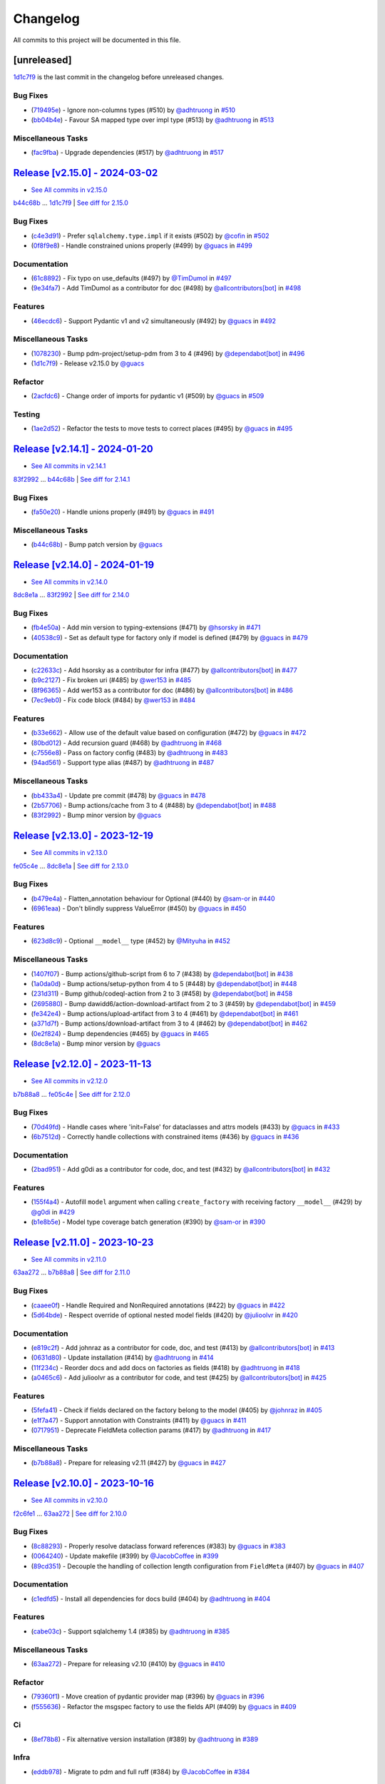 =========
Changelog
=========

All commits to this project will be documented in this file.

[unreleased]
------------

`1d1c7f9 <https://github.com/litestar-org/polyfactory/commit/1d1c7f9d02f9c7a8eb977dc0624bf5a045d55ddc>`_ is the last commit in the changelog before unreleased changes.


Bug Fixes
^^^^^^^^^^^^^^^^^^^^^^^^^^^^^^^^^^^^^^^^^^^^^^^^^^^^^^^^^^^^^^^^^^^^^^^^^^^^^^^^^^^^^^^^^^^^^^^^^^^^^^^^^^^^^^^^^^^^^^^^^^^^^^^^^^^^^^^^^^^^^^^^^^^^^^^^^^^^^^^^^^^^^^^^^^^^^^^^^^^^^^^^^^^^^^^^^^^^^^^^^^^^^^^^^^

* (`719495e <https://github.com/litestar-org/polyfactory/commit/719495e6dca5c6938975b6bc0456205d28e2c90d>`_)  - Ignore non-columns types (#510)  by `@adhtruong <https://github.com/adhtruong>`_ in `#510 <https://gihub.com/litestar-org/polyfactory/pull/510>`_
* (`bb04b4e <https://github.com/litestar-org/polyfactory/commit/bb04b4e81764289ba5a138c0b82faa73bb4e5257>`_)  - Favour SA mapped type over impl type (#513)  by `@adhtruong <https://github.com/adhtruong>`_ in `#513 <https://gihub.com/litestar-org/polyfactory/pull/513>`_

Miscellaneous Tasks
^^^^^^^^^^^^^^^^^^^^^^^^^^^^^^^^^^^^^^^^^^^^^^^^^^^^^^^^^^^^^^^^^^^^^^^^^^^^^^^^^^^^^^^^^^^^^^^^^^^^^^^^^^^^^^^^^^^^^^^^^^^^^^^^^^^^^^^^^^^^^^^^^^^^^^^^^^^^^^^^^^^^^^^^^^^^^^^^^^^^^^^^^^^^^^^^^^^^^^^^^^^^^^^^^^

* (`fac9fba <https://github.com/litestar-org/polyfactory/commit/fac9fbad94f0a82a062bfdac11b2da19f906e32f>`_)  - Upgrade dependencies (#517)  by `@adhtruong <https://github.com/adhtruong>`_ in `#517 <https://gihub.com/litestar-org/polyfactory/pull/517>`_

`Release [v2.15.0] - 2024-03-02 <https://github.com/litestar-org/polyfactory/releases/tag/v2.15.0>`_
----------------------------------------------------------------------------------------------------------------------------------------------------------------------------------------------------------------------------------------------------------------------------------------
* `See All commits in v2.15.0 <https://github.com/litestar-org/polyfactory/commits/v2.15.0>`_

`b44c68b <https://github.com/litestar-org/polyfactory/commit/b44c68b0c1d8c253f828edbbfc88c3f39ec2fdca>`_ ... `1d1c7f9 <https://github.com/litestar-org/polyfactory/commit/1d1c7f9d02f9c7a8eb977dc0624bf5a045d55ddc>`_ | `See diff for 2.15.0 <https://github.com/litestar-org/polyfactory/compare/b44c68b0c1d8c253f828edbbfc88c3f39ec2fdca...1d1c7f9d02f9c7a8eb977dc0624bf5a045d55ddc>`_

Bug Fixes
^^^^^^^^^^^^^^^^^^^^^^^^^^^^^^^^^^^^^^^^^^^^^^^^^^^^^^^^^^^^^^^^^^^^^^^^^^^^^^^^^^^^^^^^^^^^^^^^^^^^^^^^^^^^^^^^^^^^^^^^^^^^^^^^^^^^^^^^^^^^^^^^^^^^^^^^^^^^^^^^^^^^^^^^^^^^^^^^^^^^^^^^^^^^^^^^^^^^^^^^^^^^^^^^^^

* (`c4e3d91 <https://github.com/litestar-org/polyfactory/commit/c4e3d919368d158f839a6ea6278a28007fb7f5dc>`_)  - Prefer ``sqlalchemy.type.impl`` if it exists (#502)  by `@cofin <https://github.com/cofin>`_ in `#502 <https://gihub.com/litestar-org/polyfactory/pull/502>`_
* (`0f8f9e8 <https://github.com/litestar-org/polyfactory/commit/0f8f9e8d0dbd6156ef55d2d61dc6831c4e59c0b0>`_)  - Handle constrained unions properly (#499)  by `@guacs <https://github.com/guacs>`_ in `#499 <https://gihub.com/litestar-org/polyfactory/pull/499>`_

Documentation
^^^^^^^^^^^^^^^^^^^^^^^^^^^^^^^^^^^^^^^^^^^^^^^^^^^^^^^^^^^^^^^^^^^^^^^^^^^^^^^^^^^^^^^^^^^^^^^^^^^^^^^^^^^^^^^^^^^^^^^^^^^^^^^^^^^^^^^^^^^^^^^^^^^^^^^^^^^^^^^^^^^^^^^^^^^^^^^^^^^^^^^^^^^^^^^^^^^^^^^^^^^^^^^^^^

* (`61c8892 <https://github.com/litestar-org/polyfactory/commit/61c889229f40e9a454b4dbbaff3e620940ea99ad>`_)  - Fix typo on use_defaults (#497)  by `@TimDumol <https://github.com/TimDumol>`_ in `#497 <https://gihub.com/litestar-org/polyfactory/pull/497>`_
* (`9e34fa7 <https://github.com/litestar-org/polyfactory/commit/9e34fa7aa36acd104e61222dac1507bc1efeefd7>`_)  - Add TimDumol as a contributor for doc (#498)  by `@allcontributors[bot] <https://github.com/allcontributors[bot]>`_ in `#498 <https://gihub.com/litestar-org/polyfactory/pull/498>`_

Features
^^^^^^^^^^^^^^^^^^^^^^^^^^^^^^^^^^^^^^^^^^^^^^^^^^^^^^^^^^^^^^^^^^^^^^^^^^^^^^^^^^^^^^^^^^^^^^^^^^^^^^^^^^^^^^^^^^^^^^^^^^^^^^^^^^^^^^^^^^^^^^^^^^^^^^^^^^^^^^^^^^^^^^^^^^^^^^^^^^^^^^^^^^^^^^^^^^^^^^^^^^^^^^^^^^

* (`46ecdc6 <https://github.com/litestar-org/polyfactory/commit/46ecdc67f998464d82cf834ff048376283e29ac8>`_)  - Support Pydantic v1 and v2 simultaneously (#492)  by `@guacs <https://github.com/guacs>`_ in `#492 <https://gihub.com/litestar-org/polyfactory/pull/492>`_

Miscellaneous Tasks
^^^^^^^^^^^^^^^^^^^^^^^^^^^^^^^^^^^^^^^^^^^^^^^^^^^^^^^^^^^^^^^^^^^^^^^^^^^^^^^^^^^^^^^^^^^^^^^^^^^^^^^^^^^^^^^^^^^^^^^^^^^^^^^^^^^^^^^^^^^^^^^^^^^^^^^^^^^^^^^^^^^^^^^^^^^^^^^^^^^^^^^^^^^^^^^^^^^^^^^^^^^^^^^^^^

* (`1078230 <https://github.com/litestar-org/polyfactory/commit/10782304e0d835a5583e7360a4712fae76749c4a>`_)  - Bump pdm-project/setup-pdm from 3 to 4 (#496)  by `@dependabot[bot] <https://github.com/dependabot[bot]>`_ in `#496 <https://gihub.com/litestar-org/polyfactory/pull/496>`_
* (`1d1c7f9 <https://github.com/litestar-org/polyfactory/commit/1d1c7f9d02f9c7a8eb977dc0624bf5a045d55ddc>`_)  - Release v2.15.0  by `@guacs <https://github.com/guacs>`_

Refactor
^^^^^^^^^^^^^^^^^^^^^^^^^^^^^^^^^^^^^^^^^^^^^^^^^^^^^^^^^^^^^^^^^^^^^^^^^^^^^^^^^^^^^^^^^^^^^^^^^^^^^^^^^^^^^^^^^^^^^^^^^^^^^^^^^^^^^^^^^^^^^^^^^^^^^^^^^^^^^^^^^^^^^^^^^^^^^^^^^^^^^^^^^^^^^^^^^^^^^^^^^^^^^^^^^^

* (`2acfdc6 <https://github.com/litestar-org/polyfactory/commit/2acfdc6ab96f3ecb504c9c89960198fc8a1effd9>`_)  - Change order of imports for pydantic v1 (#509)  by `@guacs <https://github.com/guacs>`_ in `#509 <https://gihub.com/litestar-org/polyfactory/pull/509>`_

Testing
^^^^^^^^^^^^^^^^^^^^^^^^^^^^^^^^^^^^^^^^^^^^^^^^^^^^^^^^^^^^^^^^^^^^^^^^^^^^^^^^^^^^^^^^^^^^^^^^^^^^^^^^^^^^^^^^^^^^^^^^^^^^^^^^^^^^^^^^^^^^^^^^^^^^^^^^^^^^^^^^^^^^^^^^^^^^^^^^^^^^^^^^^^^^^^^^^^^^^^^^^^^^^^^^^^

* (`1ae2d52 <https://github.com/litestar-org/polyfactory/commit/1ae2d528b018ac4d6773b423f3ab8af8d91f4f7b>`_)  - Refactor the tests to move tests to correct places (#495)  by `@guacs <https://github.com/guacs>`_ in `#495 <https://gihub.com/litestar-org/polyfactory/pull/495>`_

`Release [v2.14.1] - 2024-01-20 <https://github.com/litestar-org/polyfactory/releases/tag/v2.14.1>`_
----------------------------------------------------------------------------------------------------------------------------------------------------------------------------------------------------------------------------------------------------------------------------------------
* `See All commits in v2.14.1 <https://github.com/litestar-org/polyfactory/commits/v2.14.1>`_

`83f2992 <https://github.com/litestar-org/polyfactory/commit/83f299231d631e5a361a515616b0d88daa1d3fd7>`_ ... `b44c68b <https://github.com/litestar-org/polyfactory/commit/b44c68b0c1d8c253f828edbbfc88c3f39ec2fdca>`_ | `See diff for 2.14.1 <https://github.com/litestar-org/polyfactory/compare/83f299231d631e5a361a515616b0d88daa1d3fd7...b44c68b0c1d8c253f828edbbfc88c3f39ec2fdca>`_

Bug Fixes
^^^^^^^^^^^^^^^^^^^^^^^^^^^^^^^^^^^^^^^^^^^^^^^^^^^^^^^^^^^^^^^^^^^^^^^^^^^^^^^^^^^^^^^^^^^^^^^^^^^^^^^^^^^^^^^^^^^^^^^^^^^^^^^^^^^^^^^^^^^^^^^^^^^^^^^^^^^^^^^^^^^^^^^^^^^^^^^^^^^^^^^^^^^^^^^^^^^^^^^^^^^^^^^^^^

* (`fa50e20 <https://github.com/litestar-org/polyfactory/commit/fa50e20a333b0778119c4256558e05088b26b5c4>`_)  - Handle unions properly (#491)  by `@guacs <https://github.com/guacs>`_ in `#491 <https://gihub.com/litestar-org/polyfactory/pull/491>`_

Miscellaneous Tasks
^^^^^^^^^^^^^^^^^^^^^^^^^^^^^^^^^^^^^^^^^^^^^^^^^^^^^^^^^^^^^^^^^^^^^^^^^^^^^^^^^^^^^^^^^^^^^^^^^^^^^^^^^^^^^^^^^^^^^^^^^^^^^^^^^^^^^^^^^^^^^^^^^^^^^^^^^^^^^^^^^^^^^^^^^^^^^^^^^^^^^^^^^^^^^^^^^^^^^^^^^^^^^^^^^^

* (`b44c68b <https://github.com/litestar-org/polyfactory/commit/b44c68b0c1d8c253f828edbbfc88c3f39ec2fdca>`_)  - Bump patch version  by `@guacs <https://github.com/guacs>`_

`Release [v2.14.0] - 2024-01-19 <https://github.com/litestar-org/polyfactory/releases/tag/v2.14.0>`_
----------------------------------------------------------------------------------------------------------------------------------------------------------------------------------------------------------------------------------------------------------------------------------------
* `See All commits in v2.14.0 <https://github.com/litestar-org/polyfactory/commits/v2.14.0>`_

`8dc8e1a <https://github.com/litestar-org/polyfactory/commit/8dc8e1a4594a75ad9a16e1b6f5041b6044fc4f51>`_ ... `83f2992 <https://github.com/litestar-org/polyfactory/commit/83f299231d631e5a361a515616b0d88daa1d3fd7>`_ | `See diff for 2.14.0 <https://github.com/litestar-org/polyfactory/compare/8dc8e1a4594a75ad9a16e1b6f5041b6044fc4f51...83f299231d631e5a361a515616b0d88daa1d3fd7>`_

Bug Fixes
^^^^^^^^^^^^^^^^^^^^^^^^^^^^^^^^^^^^^^^^^^^^^^^^^^^^^^^^^^^^^^^^^^^^^^^^^^^^^^^^^^^^^^^^^^^^^^^^^^^^^^^^^^^^^^^^^^^^^^^^^^^^^^^^^^^^^^^^^^^^^^^^^^^^^^^^^^^^^^^^^^^^^^^^^^^^^^^^^^^^^^^^^^^^^^^^^^^^^^^^^^^^^^^^^^

* (`fb4e50a <https://github.com/litestar-org/polyfactory/commit/fb4e50acaa0796ed7164457c6c767c3351530a81>`_)  - Add min version to typing-extensions (#471)  by `@hsorsky <https://github.com/hsorsky>`_ in `#471 <https://gihub.com/litestar-org/polyfactory/pull/471>`_
* (`40538c9 <https://github.com/litestar-org/polyfactory/commit/40538c9a0a4e9ec72b6a8864fc4e6f1293715603>`_)  - Set as default type for factory only if model is defined (#479)  by `@guacs <https://github.com/guacs>`_ in `#479 <https://gihub.com/litestar-org/polyfactory/pull/479>`_

Documentation
^^^^^^^^^^^^^^^^^^^^^^^^^^^^^^^^^^^^^^^^^^^^^^^^^^^^^^^^^^^^^^^^^^^^^^^^^^^^^^^^^^^^^^^^^^^^^^^^^^^^^^^^^^^^^^^^^^^^^^^^^^^^^^^^^^^^^^^^^^^^^^^^^^^^^^^^^^^^^^^^^^^^^^^^^^^^^^^^^^^^^^^^^^^^^^^^^^^^^^^^^^^^^^^^^^

* (`c22633c <https://github.com/litestar-org/polyfactory/commit/c22633ccf76e0fa58bc53795dfedb78a6abfb807>`_)  - Add hsorsky as a contributor for infra (#477)  by `@allcontributors[bot] <https://github.com/allcontributors[bot]>`_ in `#477 <https://gihub.com/litestar-org/polyfactory/pull/477>`_
* (`b9c2127 <https://github.com/litestar-org/polyfactory/commit/b9c212799a3144aa81b43a93f663d20e4d3036ab>`_)  - Fix broken uri (#485)  by `@wer153 <https://github.com/wer153>`_ in `#485 <https://gihub.com/litestar-org/polyfactory/pull/485>`_
* (`8f96365 <https://github.com/litestar-org/polyfactory/commit/8f963653a949ae8e5b768473bb654a989b4416fe>`_)  - Add wer153 as a contributor for doc (#486)  by `@allcontributors[bot] <https://github.com/allcontributors[bot]>`_ in `#486 <https://gihub.com/litestar-org/polyfactory/pull/486>`_
* (`7ec9eb0 <https://github.com/litestar-org/polyfactory/commit/7ec9eb010a1fae8db5807ae4f1934771909e3a38>`_)  - Fix code block (#484)  by `@wer153 <https://github.com/wer153>`_ in `#484 <https://gihub.com/litestar-org/polyfactory/pull/484>`_

Features
^^^^^^^^^^^^^^^^^^^^^^^^^^^^^^^^^^^^^^^^^^^^^^^^^^^^^^^^^^^^^^^^^^^^^^^^^^^^^^^^^^^^^^^^^^^^^^^^^^^^^^^^^^^^^^^^^^^^^^^^^^^^^^^^^^^^^^^^^^^^^^^^^^^^^^^^^^^^^^^^^^^^^^^^^^^^^^^^^^^^^^^^^^^^^^^^^^^^^^^^^^^^^^^^^^

* (`b33e662 <https://github.com/litestar-org/polyfactory/commit/b33e6621ee6add4fdd2e327834401830f6771d4b>`_)  - Allow use of the default value based on configuration (#472)  by `@guacs <https://github.com/guacs>`_ in `#472 <https://gihub.com/litestar-org/polyfactory/pull/472>`_
* (`80bd012 <https://github.com/litestar-org/polyfactory/commit/80bd012fbfb3d22e087dafd68173e633ec727175>`_)  - Add recursion guard (#468)  by `@adhtruong <https://github.com/adhtruong>`_ in `#468 <https://gihub.com/litestar-org/polyfactory/pull/468>`_
* (`c7556e8 <https://github.com/litestar-org/polyfactory/commit/c7556e8e5eafaebfdc0dded747ae4e8a144b7cc7>`_)  - Pass on factory config (#483)  by `@adhtruong <https://github.com/adhtruong>`_ in `#483 <https://gihub.com/litestar-org/polyfactory/pull/483>`_
* (`94ad561 <https://github.com/litestar-org/polyfactory/commit/94ad5611772e2bed977b693a030f517b3567a6ea>`_)  - Support type alias (#487)  by `@adhtruong <https://github.com/adhtruong>`_ in `#487 <https://gihub.com/litestar-org/polyfactory/pull/487>`_

Miscellaneous Tasks
^^^^^^^^^^^^^^^^^^^^^^^^^^^^^^^^^^^^^^^^^^^^^^^^^^^^^^^^^^^^^^^^^^^^^^^^^^^^^^^^^^^^^^^^^^^^^^^^^^^^^^^^^^^^^^^^^^^^^^^^^^^^^^^^^^^^^^^^^^^^^^^^^^^^^^^^^^^^^^^^^^^^^^^^^^^^^^^^^^^^^^^^^^^^^^^^^^^^^^^^^^^^^^^^^^

* (`bb433a4 <https://github.com/litestar-org/polyfactory/commit/bb433a4291ede8147858585ebf0cff9c7cc53eb1>`_)  - Update pre commit (#478)  by `@guacs <https://github.com/guacs>`_ in `#478 <https://gihub.com/litestar-org/polyfactory/pull/478>`_
* (`2b57706 <https://github.com/litestar-org/polyfactory/commit/2b57706fbd4b9120d5a31643e51098cac65df1da>`_)  - Bump actions/cache from 3 to 4 (#488)  by `@dependabot[bot] <https://github.com/dependabot[bot]>`_ in `#488 <https://gihub.com/litestar-org/polyfactory/pull/488>`_
* (`83f2992 <https://github.com/litestar-org/polyfactory/commit/83f299231d631e5a361a515616b0d88daa1d3fd7>`_)  - Bump minor version  by `@guacs <https://github.com/guacs>`_

`Release [v2.13.0] - 2023-12-19 <https://github.com/litestar-org/polyfactory/releases/tag/v2.13.0>`_
----------------------------------------------------------------------------------------------------------------------------------------------------------------------------------------------------------------------------------------------------------------------------------------
* `See All commits in v2.13.0 <https://github.com/litestar-org/polyfactory/commits/v2.13.0>`_

`fe05c4e <https://github.com/litestar-org/polyfactory/commit/fe05c4e60a50d8f043e4d1dbee5ea0a0c4d9abd8>`_ ... `8dc8e1a <https://github.com/litestar-org/polyfactory/commit/8dc8e1a4594a75ad9a16e1b6f5041b6044fc4f51>`_ | `See diff for 2.13.0 <https://github.com/litestar-org/polyfactory/compare/fe05c4e60a50d8f043e4d1dbee5ea0a0c4d9abd8...8dc8e1a4594a75ad9a16e1b6f5041b6044fc4f51>`_

Bug Fixes
^^^^^^^^^^^^^^^^^^^^^^^^^^^^^^^^^^^^^^^^^^^^^^^^^^^^^^^^^^^^^^^^^^^^^^^^^^^^^^^^^^^^^^^^^^^^^^^^^^^^^^^^^^^^^^^^^^^^^^^^^^^^^^^^^^^^^^^^^^^^^^^^^^^^^^^^^^^^^^^^^^^^^^^^^^^^^^^^^^^^^^^^^^^^^^^^^^^^^^^^^^^^^^^^^^

* (`b479e4a <https://github.com/litestar-org/polyfactory/commit/b479e4af4617d108cbd90890cbda4408ee51ba4a>`_)  - Flatten_annotation behaviour for Optional (#440)  by `@sam-or <https://github.com/sam-or>`_ in `#440 <https://gihub.com/litestar-org/polyfactory/pull/440>`_
* (`6961eaa <https://github.com/litestar-org/polyfactory/commit/6961eaa3b65fc63b716e854bd2eb28b5bc96e029>`_)  - Don't blindly suppress ValueError (#450)  by `@guacs <https://github.com/guacs>`_ in `#450 <https://gihub.com/litestar-org/polyfactory/pull/450>`_

Features
^^^^^^^^^^^^^^^^^^^^^^^^^^^^^^^^^^^^^^^^^^^^^^^^^^^^^^^^^^^^^^^^^^^^^^^^^^^^^^^^^^^^^^^^^^^^^^^^^^^^^^^^^^^^^^^^^^^^^^^^^^^^^^^^^^^^^^^^^^^^^^^^^^^^^^^^^^^^^^^^^^^^^^^^^^^^^^^^^^^^^^^^^^^^^^^^^^^^^^^^^^^^^^^^^^

* (`623d8c9 <https://github.com/litestar-org/polyfactory/commit/623d8c97c2a178cc9721fa7b562ce2aee3eddea2>`_)  - Optional ``__model__`` type (#452)  by `@Mityuha <https://github.com/Mityuha>`_ in `#452 <https://gihub.com/litestar-org/polyfactory/pull/452>`_

Miscellaneous Tasks
^^^^^^^^^^^^^^^^^^^^^^^^^^^^^^^^^^^^^^^^^^^^^^^^^^^^^^^^^^^^^^^^^^^^^^^^^^^^^^^^^^^^^^^^^^^^^^^^^^^^^^^^^^^^^^^^^^^^^^^^^^^^^^^^^^^^^^^^^^^^^^^^^^^^^^^^^^^^^^^^^^^^^^^^^^^^^^^^^^^^^^^^^^^^^^^^^^^^^^^^^^^^^^^^^^

* (`1407f07 <https://github.com/litestar-org/polyfactory/commit/1407f07fed3223a11f89b8b9d0019d581f08c1d3>`_)  - Bump actions/github-script from 6 to 7 (#438)  by `@dependabot[bot] <https://github.com/dependabot[bot]>`_ in `#438 <https://gihub.com/litestar-org/polyfactory/pull/438>`_
* (`1a0da0d <https://github.com/litestar-org/polyfactory/commit/1a0da0df63d694525ecd19ef990495f5765ba1ba>`_)  - Bump actions/setup-python from 4 to 5 (#448)  by `@dependabot[bot] <https://github.com/dependabot[bot]>`_ in `#448 <https://gihub.com/litestar-org/polyfactory/pull/448>`_
* (`231d311 <https://github.com/litestar-org/polyfactory/commit/231d311643b6f3bc022d7de44f58866f1edcb217>`_)  - Bump github/codeql-action from 2 to 3 (#458)  by `@dependabot[bot] <https://github.com/dependabot[bot]>`_ in `#458 <https://gihub.com/litestar-org/polyfactory/pull/458>`_
* (`2695880 <https://github.com/litestar-org/polyfactory/commit/2695880a444406c21942b80ad9472ab0212dd98c>`_)  - Bump dawidd6/action-download-artifact from 2 to 3 (#459)  by `@dependabot[bot] <https://github.com/dependabot[bot]>`_ in `#459 <https://gihub.com/litestar-org/polyfactory/pull/459>`_
* (`fe342e4 <https://github.com/litestar-org/polyfactory/commit/fe342e49f35df85db27f42444cdb7e74fae090da>`_)  - Bump actions/upload-artifact from 3 to 4 (#461)  by `@dependabot[bot] <https://github.com/dependabot[bot]>`_ in `#461 <https://gihub.com/litestar-org/polyfactory/pull/461>`_
* (`a371d7f <https://github.com/litestar-org/polyfactory/commit/a371d7fb0ac0ec323aabe85dca9bb63e41cbd36a>`_)  - Bump actions/download-artifact from 3 to 4 (#462)  by `@dependabot[bot] <https://github.com/dependabot[bot]>`_ in `#462 <https://gihub.com/litestar-org/polyfactory/pull/462>`_
* (`0e2f824 <https://github.com/litestar-org/polyfactory/commit/0e2f824e72a5f682c91f1ed0a2862d36c5661e45>`_)  - Bump dependencies (#465)  by `@guacs <https://github.com/guacs>`_ in `#465 <https://gihub.com/litestar-org/polyfactory/pull/465>`_
* (`8dc8e1a <https://github.com/litestar-org/polyfactory/commit/8dc8e1a4594a75ad9a16e1b6f5041b6044fc4f51>`_)  - Bump minor version  by `@guacs <https://github.com/guacs>`_

`Release [v2.12.0] - 2023-11-13 <https://github.com/litestar-org/polyfactory/releases/tag/v2.12.0>`_
----------------------------------------------------------------------------------------------------------------------------------------------------------------------------------------------------------------------------------------------------------------------------------------
* `See All commits in v2.12.0 <https://github.com/litestar-org/polyfactory/commits/v2.12.0>`_

`b7b88a8 <https://github.com/litestar-org/polyfactory/commit/b7b88a8a86d735c36df60b2e2af3a6322008152f>`_ ... `fe05c4e <https://github.com/litestar-org/polyfactory/commit/fe05c4e60a50d8f043e4d1dbee5ea0a0c4d9abd8>`_ | `See diff for 2.12.0 <https://github.com/litestar-org/polyfactory/compare/b7b88a8a86d735c36df60b2e2af3a6322008152f...fe05c4e60a50d8f043e4d1dbee5ea0a0c4d9abd8>`_

Bug Fixes
^^^^^^^^^^^^^^^^^^^^^^^^^^^^^^^^^^^^^^^^^^^^^^^^^^^^^^^^^^^^^^^^^^^^^^^^^^^^^^^^^^^^^^^^^^^^^^^^^^^^^^^^^^^^^^^^^^^^^^^^^^^^^^^^^^^^^^^^^^^^^^^^^^^^^^^^^^^^^^^^^^^^^^^^^^^^^^^^^^^^^^^^^^^^^^^^^^^^^^^^^^^^^^^^^^

* (`70d49fd <https://github.com/litestar-org/polyfactory/commit/70d49fdf6cde700a403a807d26d0d3ea5c86cd44>`_)  - Handle cases where 'init=False' for dataclasses and attrs models (#433)  by `@guacs <https://github.com/guacs>`_ in `#433 <https://gihub.com/litestar-org/polyfactory/pull/433>`_
* (`6b7512d <https://github.com/litestar-org/polyfactory/commit/6b7512d7b3d0c1b9b90dbc94e1667b40aba5bf87>`_)  - Correctly handle collections with constrained items   (#436)  by `@guacs <https://github.com/guacs>`_ in `#436 <https://gihub.com/litestar-org/polyfactory/pull/436>`_

Documentation
^^^^^^^^^^^^^^^^^^^^^^^^^^^^^^^^^^^^^^^^^^^^^^^^^^^^^^^^^^^^^^^^^^^^^^^^^^^^^^^^^^^^^^^^^^^^^^^^^^^^^^^^^^^^^^^^^^^^^^^^^^^^^^^^^^^^^^^^^^^^^^^^^^^^^^^^^^^^^^^^^^^^^^^^^^^^^^^^^^^^^^^^^^^^^^^^^^^^^^^^^^^^^^^^^^

* (`2bad951 <https://github.com/litestar-org/polyfactory/commit/2bad951dc90c6acfb7f88efab0222873ba903191>`_)  - Add g0di as a contributor for code, doc, and test (#432)  by `@allcontributors[bot] <https://github.com/allcontributors[bot]>`_ in `#432 <https://gihub.com/litestar-org/polyfactory/pull/432>`_

Features
^^^^^^^^^^^^^^^^^^^^^^^^^^^^^^^^^^^^^^^^^^^^^^^^^^^^^^^^^^^^^^^^^^^^^^^^^^^^^^^^^^^^^^^^^^^^^^^^^^^^^^^^^^^^^^^^^^^^^^^^^^^^^^^^^^^^^^^^^^^^^^^^^^^^^^^^^^^^^^^^^^^^^^^^^^^^^^^^^^^^^^^^^^^^^^^^^^^^^^^^^^^^^^^^^^

* (`155f4a4 <https://github.com/litestar-org/polyfactory/commit/155f4a44d14290dce18edd2c5999f38915c3039b>`_)  - Autofill ``model`` argument when calling ``create_factory`` with receiving factory ``__model__`` (#429)  by `@g0di <https://github.com/g0di>`_ in `#429 <https://gihub.com/litestar-org/polyfactory/pull/429>`_
* (`b1e8b5e <https://github.com/litestar-org/polyfactory/commit/b1e8b5ec02fdfb37c179cf6e37bb0772e61de1aa>`_)  - Model type coverage batch generation (#390)  by `@sam-or <https://github.com/sam-or>`_ in `#390 <https://gihub.com/litestar-org/polyfactory/pull/390>`_

`Release [v2.11.0] - 2023-10-23 <https://github.com/litestar-org/polyfactory/releases/tag/v2.11.0>`_
----------------------------------------------------------------------------------------------------------------------------------------------------------------------------------------------------------------------------------------------------------------------------------------
* `See All commits in v2.11.0 <https://github.com/litestar-org/polyfactory/commits/v2.11.0>`_

`63aa272 <https://github.com/litestar-org/polyfactory/commit/63aa2729df553f49ed137e8e33c6a1a80387ca2b>`_ ... `b7b88a8 <https://github.com/litestar-org/polyfactory/commit/b7b88a8a86d735c36df60b2e2af3a6322008152f>`_ | `See diff for 2.11.0 <https://github.com/litestar-org/polyfactory/compare/63aa2729df553f49ed137e8e33c6a1a80387ca2b...b7b88a8a86d735c36df60b2e2af3a6322008152f>`_

Bug Fixes
^^^^^^^^^^^^^^^^^^^^^^^^^^^^^^^^^^^^^^^^^^^^^^^^^^^^^^^^^^^^^^^^^^^^^^^^^^^^^^^^^^^^^^^^^^^^^^^^^^^^^^^^^^^^^^^^^^^^^^^^^^^^^^^^^^^^^^^^^^^^^^^^^^^^^^^^^^^^^^^^^^^^^^^^^^^^^^^^^^^^^^^^^^^^^^^^^^^^^^^^^^^^^^^^^^

* (`caaee0f <https://github.com/litestar-org/polyfactory/commit/caaee0f4ca372bc29763979be56f8c13ed7fec28>`_)  - Handle Required and NonRequired annotations (#422)  by `@guacs <https://github.com/guacs>`_ in `#422 <https://gihub.com/litestar-org/polyfactory/pull/422>`_
* (`5d64bde <https://github.com/litestar-org/polyfactory/commit/5d64bde08134fb30be60a3596a268c23dcd1837e>`_)  - Respect override of optional nested model fields (#420)  by `@julioolvr <https://github.com/julioolvr>`_ in `#420 <https://gihub.com/litestar-org/polyfactory/pull/420>`_

Documentation
^^^^^^^^^^^^^^^^^^^^^^^^^^^^^^^^^^^^^^^^^^^^^^^^^^^^^^^^^^^^^^^^^^^^^^^^^^^^^^^^^^^^^^^^^^^^^^^^^^^^^^^^^^^^^^^^^^^^^^^^^^^^^^^^^^^^^^^^^^^^^^^^^^^^^^^^^^^^^^^^^^^^^^^^^^^^^^^^^^^^^^^^^^^^^^^^^^^^^^^^^^^^^^^^^^

* (`e819c2f <https://github.com/litestar-org/polyfactory/commit/e819c2fe9451f92e6e175fe9c261aaf34c97eda8>`_)  - Add johnraz as a contributor for code, doc, and test (#413)  by `@allcontributors[bot] <https://github.com/allcontributors[bot]>`_ in `#413 <https://gihub.com/litestar-org/polyfactory/pull/413>`_
* (`0631d80 <https://github.com/litestar-org/polyfactory/commit/0631d808c4d984ad70cac199be2312b77a12fcb0>`_)  - Update installation (#414)  by `@adhtruong <https://github.com/adhtruong>`_ in `#414 <https://gihub.com/litestar-org/polyfactory/pull/414>`_
* (`11f234c <https://github.com/litestar-org/polyfactory/commit/11f234c030d1d2546ffbeb062ed736753bc7417c>`_)  - Reorder docs and add docs on factories as fields (#418)  by `@adhtruong <https://github.com/adhtruong>`_ in `#418 <https://gihub.com/litestar-org/polyfactory/pull/418>`_
* (`a0465c6 <https://github.com/litestar-org/polyfactory/commit/a0465c6aba403263835551dae314975631e26248>`_)  - Add julioolvr as a contributor for code, and test (#425)  by `@allcontributors[bot] <https://github.com/allcontributors[bot]>`_ in `#425 <https://gihub.com/litestar-org/polyfactory/pull/425>`_

Features
^^^^^^^^^^^^^^^^^^^^^^^^^^^^^^^^^^^^^^^^^^^^^^^^^^^^^^^^^^^^^^^^^^^^^^^^^^^^^^^^^^^^^^^^^^^^^^^^^^^^^^^^^^^^^^^^^^^^^^^^^^^^^^^^^^^^^^^^^^^^^^^^^^^^^^^^^^^^^^^^^^^^^^^^^^^^^^^^^^^^^^^^^^^^^^^^^^^^^^^^^^^^^^^^^^

* (`5fefa41 <https://github.com/litestar-org/polyfactory/commit/5fefa4142940019ebd20703663a6888766cc49ad>`_)  - Check if fields declared on the factory belong to the model (#405)  by `@johnraz <https://github.com/johnraz>`_ in `#405 <https://gihub.com/litestar-org/polyfactory/pull/405>`_
* (`e1f7a47 <https://github.com/litestar-org/polyfactory/commit/e1f7a47c6e3c979f8f43ce6ee612f417d2f3c03b>`_)  - Support annotation with Constraints (#411)  by `@guacs <https://github.com/guacs>`_ in `#411 <https://gihub.com/litestar-org/polyfactory/pull/411>`_
* (`0717951 <https://github.com/litestar-org/polyfactory/commit/07179513fc4e27b7466f5627cf252be535b81b61>`_)  - Deprecate FieldMeta collection params (#417)  by `@adhtruong <https://github.com/adhtruong>`_ in `#417 <https://gihub.com/litestar-org/polyfactory/pull/417>`_

Miscellaneous Tasks
^^^^^^^^^^^^^^^^^^^^^^^^^^^^^^^^^^^^^^^^^^^^^^^^^^^^^^^^^^^^^^^^^^^^^^^^^^^^^^^^^^^^^^^^^^^^^^^^^^^^^^^^^^^^^^^^^^^^^^^^^^^^^^^^^^^^^^^^^^^^^^^^^^^^^^^^^^^^^^^^^^^^^^^^^^^^^^^^^^^^^^^^^^^^^^^^^^^^^^^^^^^^^^^^^^

* (`b7b88a8 <https://github.com/litestar-org/polyfactory/commit/b7b88a8a86d735c36df60b2e2af3a6322008152f>`_)  - Prepare for releasing v2.11 (#427)  by `@guacs <https://github.com/guacs>`_ in `#427 <https://gihub.com/litestar-org/polyfactory/pull/427>`_

`Release [v2.10.0] - 2023-10-16 <https://github.com/litestar-org/polyfactory/releases/tag/v2.10.0>`_
----------------------------------------------------------------------------------------------------------------------------------------------------------------------------------------------------------------------------------------------------------------------------------------
* `See All commits in v2.10.0 <https://github.com/litestar-org/polyfactory/commits/v2.10.0>`_

`f2c6fe1 <https://github.com/litestar-org/polyfactory/commit/f2c6fe19eb632b04b0efa20b909df96e6d9c6c68>`_ ... `63aa272 <https://github.com/litestar-org/polyfactory/commit/63aa2729df553f49ed137e8e33c6a1a80387ca2b>`_ | `See diff for 2.10.0 <https://github.com/litestar-org/polyfactory/compare/f2c6fe19eb632b04b0efa20b909df96e6d9c6c68...63aa2729df553f49ed137e8e33c6a1a80387ca2b>`_

Bug Fixes
^^^^^^^^^^^^^^^^^^^^^^^^^^^^^^^^^^^^^^^^^^^^^^^^^^^^^^^^^^^^^^^^^^^^^^^^^^^^^^^^^^^^^^^^^^^^^^^^^^^^^^^^^^^^^^^^^^^^^^^^^^^^^^^^^^^^^^^^^^^^^^^^^^^^^^^^^^^^^^^^^^^^^^^^^^^^^^^^^^^^^^^^^^^^^^^^^^^^^^^^^^^^^^^^^^

* (`8c88293 <https://github.com/litestar-org/polyfactory/commit/8c88293e71045fb94c2e5657ab2b8062cb84dbd2>`_)  - Properly resolve dataclass forward references (#383)  by `@guacs <https://github.com/guacs>`_ in `#383 <https://gihub.com/litestar-org/polyfactory/pull/383>`_
* (`0064240 <https://github.com/litestar-org/polyfactory/commit/00642404e0a1a61052cbf9c1c901d6aee241ff70>`_)  - Update makefile (#399)  by `@JacobCoffee <https://github.com/JacobCoffee>`_ in `#399 <https://gihub.com/litestar-org/polyfactory/pull/399>`_
* (`89cd351 <https://github.com/litestar-org/polyfactory/commit/89cd35186a6dd7fd6b86e32e83caa2fad36ee194>`_)  - Decouple the handling of collection length configuration from ``FieldMeta`` (#407)  by `@guacs <https://github.com/guacs>`_ in `#407 <https://gihub.com/litestar-org/polyfactory/pull/407>`_

Documentation
^^^^^^^^^^^^^^^^^^^^^^^^^^^^^^^^^^^^^^^^^^^^^^^^^^^^^^^^^^^^^^^^^^^^^^^^^^^^^^^^^^^^^^^^^^^^^^^^^^^^^^^^^^^^^^^^^^^^^^^^^^^^^^^^^^^^^^^^^^^^^^^^^^^^^^^^^^^^^^^^^^^^^^^^^^^^^^^^^^^^^^^^^^^^^^^^^^^^^^^^^^^^^^^^^^

* (`c1edfd5 <https://github.com/litestar-org/polyfactory/commit/c1edfd5b135d9042caa02a4dd4d50b276a0ca829>`_)  - Install all dependencies for docs build (#404)  by `@adhtruong <https://github.com/adhtruong>`_ in `#404 <https://gihub.com/litestar-org/polyfactory/pull/404>`_

Features
^^^^^^^^^^^^^^^^^^^^^^^^^^^^^^^^^^^^^^^^^^^^^^^^^^^^^^^^^^^^^^^^^^^^^^^^^^^^^^^^^^^^^^^^^^^^^^^^^^^^^^^^^^^^^^^^^^^^^^^^^^^^^^^^^^^^^^^^^^^^^^^^^^^^^^^^^^^^^^^^^^^^^^^^^^^^^^^^^^^^^^^^^^^^^^^^^^^^^^^^^^^^^^^^^^

* (`cabe03c <https://github.com/litestar-org/polyfactory/commit/cabe03c29cae8ac09c9d51e7f355d324e6740bd9>`_)  - Support sqlalchemy 1.4 (#385)  by `@adhtruong <https://github.com/adhtruong>`_ in `#385 <https://gihub.com/litestar-org/polyfactory/pull/385>`_

Miscellaneous Tasks
^^^^^^^^^^^^^^^^^^^^^^^^^^^^^^^^^^^^^^^^^^^^^^^^^^^^^^^^^^^^^^^^^^^^^^^^^^^^^^^^^^^^^^^^^^^^^^^^^^^^^^^^^^^^^^^^^^^^^^^^^^^^^^^^^^^^^^^^^^^^^^^^^^^^^^^^^^^^^^^^^^^^^^^^^^^^^^^^^^^^^^^^^^^^^^^^^^^^^^^^^^^^^^^^^^

* (`63aa272 <https://github.com/litestar-org/polyfactory/commit/63aa2729df553f49ed137e8e33c6a1a80387ca2b>`_)  - Prepare for releasing v2.10 (#410)  by `@guacs <https://github.com/guacs>`_ in `#410 <https://gihub.com/litestar-org/polyfactory/pull/410>`_

Refactor
^^^^^^^^^^^^^^^^^^^^^^^^^^^^^^^^^^^^^^^^^^^^^^^^^^^^^^^^^^^^^^^^^^^^^^^^^^^^^^^^^^^^^^^^^^^^^^^^^^^^^^^^^^^^^^^^^^^^^^^^^^^^^^^^^^^^^^^^^^^^^^^^^^^^^^^^^^^^^^^^^^^^^^^^^^^^^^^^^^^^^^^^^^^^^^^^^^^^^^^^^^^^^^^^^^

* (`79360f1 <https://github.com/litestar-org/polyfactory/commit/79360f18340da6ab67808a4a177349b206432bc9>`_)  - Move creation of pydantic provider map (#396)  by `@guacs <https://github.com/guacs>`_ in `#396 <https://gihub.com/litestar-org/polyfactory/pull/396>`_
* (`f555636 <https://github.com/litestar-org/polyfactory/commit/f555636bee6aa0ebf2c4f2c05cdb24a2e143ff75>`_)  - Refactor the msgspec factory to use the fields API (#409)  by `@guacs <https://github.com/guacs>`_ in `#409 <https://gihub.com/litestar-org/polyfactory/pull/409>`_

Ci
^^^^^^^^^^^^^^^^^^^^^^^^^^^^^^^^^^^^^^^^^^^^^^^^^^^^^^^^^^^^^^^^^^^^^^^^^^^^^^^^^^^^^^^^^^^^^^^^^^^^^^^^^^^^^^^^^^^^^^^^^^^^^^^^^^^^^^^^^^^^^^^^^^^^^^^^^^^^^^^^^^^^^^^^^^^^^^^^^^^^^^^^^^^^^^^^^^^^^^^^^^^^^^^^^^

* (`8ef78b8 <https://github.com/litestar-org/polyfactory/commit/8ef78b8c3eb9d18a9f88b05f02e86378bc3769bf>`_)  - Fix alternative version installation (#389)  by `@adhtruong <https://github.com/adhtruong>`_ in `#389 <https://gihub.com/litestar-org/polyfactory/pull/389>`_

Infra
^^^^^^^^^^^^^^^^^^^^^^^^^^^^^^^^^^^^^^^^^^^^^^^^^^^^^^^^^^^^^^^^^^^^^^^^^^^^^^^^^^^^^^^^^^^^^^^^^^^^^^^^^^^^^^^^^^^^^^^^^^^^^^^^^^^^^^^^^^^^^^^^^^^^^^^^^^^^^^^^^^^^^^^^^^^^^^^^^^^^^^^^^^^^^^^^^^^^^^^^^^^^^^^^^^

* (`eddb978 <https://github.com/litestar-org/polyfactory/commit/eddb9789b45836c3619d97d03b85c90f66ed1099>`_)  - Migrate to pdm and full ruff (#384)  by `@JacobCoffee <https://github.com/JacobCoffee>`_ in `#384 <https://gihub.com/litestar-org/polyfactory/pull/384>`_

`Release [v2.9.0] - 2023-09-19 <https://github.com/litestar-org/polyfactory/releases/tag/v2.9.0>`_
----------------------------------------------------------------------------------------------------------------------------------------------------------------------------------------------------------------------------------------------------------------------------------------
* `See All commits in v2.9.0 <https://github.com/litestar-org/polyfactory/commits/v2.9.0>`_

`ebf30ff <https://github.com/litestar-org/polyfactory/commit/ebf30ff6e05807ee6073f1fb04667f17498424d5>`_ ... `f2c6fe1 <https://github.com/litestar-org/polyfactory/commit/f2c6fe19eb632b04b0efa20b909df96e6d9c6c68>`_ | `See diff for 2.9.0 <https://github.com/litestar-org/polyfactory/compare/ebf30ff6e05807ee6073f1fb04667f17498424d5...f2c6fe19eb632b04b0efa20b909df96e6d9c6c68>`_

Bug Fixes
^^^^^^^^^^^^^^^^^^^^^^^^^^^^^^^^^^^^^^^^^^^^^^^^^^^^^^^^^^^^^^^^^^^^^^^^^^^^^^^^^^^^^^^^^^^^^^^^^^^^^^^^^^^^^^^^^^^^^^^^^^^^^^^^^^^^^^^^^^^^^^^^^^^^^^^^^^^^^^^^^^^^^^^^^^^^^^^^^^^^^^^^^^^^^^^^^^^^^^^^^^^^^^^^^^

* (`2a20513 <https://github.com/litestar-org/polyfactory/commit/2a20513621e1c7c7c1f53c66ad43880b4695ea07>`_)  - Properly type hint create_factory (#360)  by `@guacs <https://github.com/guacs>`_ in `#360 <https://gihub.com/litestar-org/polyfactory/pull/360>`_
* (`6cc7b03 <https://github.com/litestar-org/polyfactory/commit/6cc7b03067463e1b4d8a8a007b78a44265e6de36>`_)  - ``AttrsFactory`` fixes (#370)  by `@guacs <https://github.com/guacs>`_ in `#370 <https://gihub.com/litestar-org/polyfactory/pull/370>`_
* (`8e41372 <https://github.com/litestar-org/polyfactory/commit/8e41372f0fc1ae7abfbd41c074e8bb5246f3e188>`_)  - Update fixture size handling (#373)  by `@adhtruong <https://github.com/adhtruong>`_ in `#373 <https://gihub.com/litestar-org/polyfactory/pull/373>`_
* (`87a6749 <https://github.com/litestar-org/polyfactory/commit/87a67493d839a5a61ea2df2b31eb909a60426a58>`_)  - Dataclass field type not used correctly (#371)  by `@anthonyjgraff <https://github.com/anthonyjgraff>`_ in `#371 <https://gihub.com/litestar-org/polyfactory/pull/371>`_

Documentation
^^^^^^^^^^^^^^^^^^^^^^^^^^^^^^^^^^^^^^^^^^^^^^^^^^^^^^^^^^^^^^^^^^^^^^^^^^^^^^^^^^^^^^^^^^^^^^^^^^^^^^^^^^^^^^^^^^^^^^^^^^^^^^^^^^^^^^^^^^^^^^^^^^^^^^^^^^^^^^^^^^^^^^^^^^^^^^^^^^^^^^^^^^^^^^^^^^^^^^^^^^^^^^^^^^

* (`6f4b712 <https://github.com/litestar-org/polyfactory/commit/6f4b7127091967bbcbcd561611309d926eb1dcbe>`_)  - Add adhtruong as a contributor for doc, test, and code (#375)  by `@allcontributors[bot] <https://github.com/allcontributors[bot]>`_ in `#375 <https://gihub.com/litestar-org/polyfactory/pull/375>`_
* (`64c4e6c <https://github.com/litestar-org/polyfactory/commit/64c4e6cfadd8bdbd6b2fa6af812448c3ba537fb6>`_)  - Add anthonyjgraff as a contributor for code (#374)  by `@allcontributors[bot] <https://github.com/allcontributors[bot]>`_ in `#374 <https://gihub.com/litestar-org/polyfactory/pull/374>`_
* (`f2c6fe1 <https://github.com/litestar-org/polyfactory/commit/f2c6fe19eb632b04b0efa20b909df96e6d9c6c68>`_)  - Add guacs as a contributor for infra, code, and 2 more (#380)  by `@allcontributors[bot] <https://github.com/allcontributors[bot]>`_ in `#380 <https://gihub.com/litestar-org/polyfactory/pull/380>`_

Features
^^^^^^^^^^^^^^^^^^^^^^^^^^^^^^^^^^^^^^^^^^^^^^^^^^^^^^^^^^^^^^^^^^^^^^^^^^^^^^^^^^^^^^^^^^^^^^^^^^^^^^^^^^^^^^^^^^^^^^^^^^^^^^^^^^^^^^^^^^^^^^^^^^^^^^^^^^^^^^^^^^^^^^^^^^^^^^^^^^^^^^^^^^^^^^^^^^^^^^^^^^^^^^^^^^

* (`c76ffc9 <https://github.com/litestar-org/polyfactory/commit/c76ffc9e181128d26b448622792f9876bd6f3bac>`_)  - Implement SQLA factory (#369)  by `@adhtruong <https://github.com/adhtruong>`_ in `#369 <https://gihub.com/litestar-org/polyfactory/pull/369>`_

Miscellaneous Tasks
^^^^^^^^^^^^^^^^^^^^^^^^^^^^^^^^^^^^^^^^^^^^^^^^^^^^^^^^^^^^^^^^^^^^^^^^^^^^^^^^^^^^^^^^^^^^^^^^^^^^^^^^^^^^^^^^^^^^^^^^^^^^^^^^^^^^^^^^^^^^^^^^^^^^^^^^^^^^^^^^^^^^^^^^^^^^^^^^^^^^^^^^^^^^^^^^^^^^^^^^^^^^^^^^^^

* (`fc0bf61 <https://github.com/litestar-org/polyfactory/commit/fc0bf6131af6d4480da6e9b0102f1df67180d92a>`_)  - Update maintainers  by `@provinzkraut <https://github.com/provinzkraut>`_
* (`f67f36e <https://github.com/litestar-org/polyfactory/commit/f67f36e45f67a80bfe63e7df88310f97196e6830>`_)  - Ignore .all-contributorsrc for in .pre-commit (#377)  by `@adhtruong <https://github.com/adhtruong>`_ in `#377 <https://gihub.com/litestar-org/polyfactory/pull/377>`_
* (`66e9db1 <https://github.com/litestar-org/polyfactory/commit/66e9db170958d89648df64593e02d43196493f42>`_)  - Fix all-contributors config  by `@JacobCoffee <https://github.com/JacobCoffee>`_

Testing
^^^^^^^^^^^^^^^^^^^^^^^^^^^^^^^^^^^^^^^^^^^^^^^^^^^^^^^^^^^^^^^^^^^^^^^^^^^^^^^^^^^^^^^^^^^^^^^^^^^^^^^^^^^^^^^^^^^^^^^^^^^^^^^^^^^^^^^^^^^^^^^^^^^^^^^^^^^^^^^^^^^^^^^^^^^^^^^^^^^^^^^^^^^^^^^^^^^^^^^^^^^^^^^^^^

* (`ec177ec <https://github.com/litestar-org/polyfactory/commit/ec177ec2d0e12bddb37af285982b0b453e2cbd06>`_)  - Make ``pytest`` configuration stricter (#363)  by `@sobolevn <https://github.com/sobolevn>`_ in `#363 <https://gihub.com/litestar-org/polyfactory/pull/363>`_
* (`95d24cb <https://github.com/litestar-org/polyfactory/commit/95d24cb193e2e6fbfa87c642266f0ae907e3ccdd>`_)  - Skip variable length dict test for odmantic (#372)  by `@guacs <https://github.com/guacs>`_ in `#372 <https://gihub.com/litestar-org/polyfactory/pull/372>`_

Infra
^^^^^^^^^^^^^^^^^^^^^^^^^^^^^^^^^^^^^^^^^^^^^^^^^^^^^^^^^^^^^^^^^^^^^^^^^^^^^^^^^^^^^^^^^^^^^^^^^^^^^^^^^^^^^^^^^^^^^^^^^^^^^^^^^^^^^^^^^^^^^^^^^^^^^^^^^^^^^^^^^^^^^^^^^^^^^^^^^^^^^^^^^^^^^^^^^^^^^^^^^^^^^^^^^^

* (`adccaf0 <https://github.com/litestar-org/polyfactory/commit/adccaf0a5d6261e088b1bd58f54efdd2c1b54147>`_)  - Enable publishing with PyPI trusted publishers (#368)  by `@provinzkraut <https://github.com/provinzkraut>`_ in `#368 <https://gihub.com/litestar-org/polyfactory/pull/368>`_

`Release [v2.8.2] - 2023-09-15 <https://github.com/litestar-org/polyfactory/releases/tag/v2.8.2>`_
----------------------------------------------------------------------------------------------------------------------------------------------------------------------------------------------------------------------------------------------------------------------------------------
* `See All commits in v2.8.2 <https://github.com/litestar-org/polyfactory/commits/v2.8.2>`_

`7af5469 <https://github.com/litestar-org/polyfactory/commit/7af5469440fb2450fdfb68403985f1b67d6e4a92>`_ ... `ebf30ff <https://github.com/litestar-org/polyfactory/commit/ebf30ff6e05807ee6073f1fb04667f17498424d5>`_ | `See diff for 2.8.2 <https://github.com/litestar-org/polyfactory/compare/7af5469440fb2450fdfb68403985f1b67d6e4a92...ebf30ff6e05807ee6073f1fb04667f17498424d5>`_

Bug Fixes
^^^^^^^^^^^^^^^^^^^^^^^^^^^^^^^^^^^^^^^^^^^^^^^^^^^^^^^^^^^^^^^^^^^^^^^^^^^^^^^^^^^^^^^^^^^^^^^^^^^^^^^^^^^^^^^^^^^^^^^^^^^^^^^^^^^^^^^^^^^^^^^^^^^^^^^^^^^^^^^^^^^^^^^^^^^^^^^^^^^^^^^^^^^^^^^^^^^^^^^^^^^^^^^^^^

* (`f639c26 <https://github.com/litestar-org/polyfactory/commit/f639c26b630788c3dbcb9c7186d22f20eb59796b>`_)  - Properly set annotation in union with nested Annotated (#355)  by `@guacs <https://github.com/guacs>`_ in `#355 <https://gihub.com/litestar-org/polyfactory/pull/355>`_
* (`ebf30ff <https://github.com/litestar-org/polyfactory/commit/ebf30ff6e05807ee6073f1fb04667f17498424d5>`_)  - Add minimum version constraint to attrs (#359)  by `@guacs <https://github.com/guacs>`_ in `#359 <https://gihub.com/litestar-org/polyfactory/pull/359>`_

Documentation
^^^^^^^^^^^^^^^^^^^^^^^^^^^^^^^^^^^^^^^^^^^^^^^^^^^^^^^^^^^^^^^^^^^^^^^^^^^^^^^^^^^^^^^^^^^^^^^^^^^^^^^^^^^^^^^^^^^^^^^^^^^^^^^^^^^^^^^^^^^^^^^^^^^^^^^^^^^^^^^^^^^^^^^^^^^^^^^^^^^^^^^^^^^^^^^^^^^^^^^^^^^^^^^^^^

* (`091ee36 <https://github.com/litestar-org/polyfactory/commit/091ee36f6ee7e51f73fe6bebabb1bda442faed35>`_)  - Change the comment length in "Handling custom types" docs (#361)  by `@sobolevn <https://github.com/sobolevn>`_ in `#361 <https://gihub.com/litestar-org/polyfactory/pull/361>`_

`Release [v2.8.1] - 2023-09-10 <https://github.com/litestar-org/polyfactory/releases/tag/v2.8.1>`_
----------------------------------------------------------------------------------------------------------------------------------------------------------------------------------------------------------------------------------------------------------------------------------------
* `See All commits in v2.8.1 <https://github.com/litestar-org/polyfactory/commits/v2.8.1>`_

`7b46b57 <https://github.com/litestar-org/polyfactory/commit/7b46b572a71b347ac650658fe066641e631cedd6>`_ ... `7af5469 <https://github.com/litestar-org/polyfactory/commit/7af5469440fb2450fdfb68403985f1b67d6e4a92>`_ | `See diff for 2.8.1 <https://github.com/litestar-org/polyfactory/compare/7b46b572a71b347ac650658fe066641e631cedd6...7af5469440fb2450fdfb68403985f1b67d6e4a92>`_

Bug Fixes
^^^^^^^^^^^^^^^^^^^^^^^^^^^^^^^^^^^^^^^^^^^^^^^^^^^^^^^^^^^^^^^^^^^^^^^^^^^^^^^^^^^^^^^^^^^^^^^^^^^^^^^^^^^^^^^^^^^^^^^^^^^^^^^^^^^^^^^^^^^^^^^^^^^^^^^^^^^^^^^^^^^^^^^^^^^^^^^^^^^^^^^^^^^^^^^^^^^^^^^^^^^^^^^^^^

* (`3dba4be <https://github.com/litestar-org/polyfactory/commit/3dba4be756d1d4e2b132f1650949bc9e0cdaa3ec>`_)  - Use full Python version for venv cache (#352)  by `@guacs <https://github.com/guacs>`_ in `#352 <https://gihub.com/litestar-org/polyfactory/pull/352>`_
* (`257852a <https://github.com/litestar-org/polyfactory/commit/257852af883c7a34e7a8be4494139f36825be08b>`_)  - Add missing factories to builtin registration (#351)  by `@guacs <https://github.com/guacs>`_ in `#351 <https://gihub.com/litestar-org/polyfactory/pull/351>`_

Documentation
^^^^^^^^^^^^^^^^^^^^^^^^^^^^^^^^^^^^^^^^^^^^^^^^^^^^^^^^^^^^^^^^^^^^^^^^^^^^^^^^^^^^^^^^^^^^^^^^^^^^^^^^^^^^^^^^^^^^^^^^^^^^^^^^^^^^^^^^^^^^^^^^^^^^^^^^^^^^^^^^^^^^^^^^^^^^^^^^^^^^^^^^^^^^^^^^^^^^^^^^^^^^^^^^^^

* (`e4daf5f <https://github.com/litestar-org/polyfactory/commit/e4daf5f6e4f7e17cad6bb75d8ff81fbb3145958a>`_)  - Add adhtruong as a contributor for code (#346)  by `@allcontributors[bot] <https://github.com/allcontributors[bot]>`_ in `#346 <https://gihub.com/litestar-org/polyfactory/pull/346>`_
* (`9ffe596 <https://github.com/litestar-org/polyfactory/commit/9ffe596836271a86ae2a8d0fdb06b2b94d287f54>`_)  - Expose all options (#350)  by `@adhtruong <https://github.com/adhtruong>`_ in `#350 <https://gihub.com/litestar-org/polyfactory/pull/350>`_
* (`7a5a1c9 <https://github.com/litestar-org/polyfactory/commit/7a5a1c9a228feaf29ce8211a130daf354725a5ee>`_)  - Add adhtruong as a contributor for doc (#353)  by `@allcontributors[bot] <https://github.com/allcontributors[bot]>`_ in `#353 <https://gihub.com/litestar-org/polyfactory/pull/353>`_

Miscellaneous Tasks
^^^^^^^^^^^^^^^^^^^^^^^^^^^^^^^^^^^^^^^^^^^^^^^^^^^^^^^^^^^^^^^^^^^^^^^^^^^^^^^^^^^^^^^^^^^^^^^^^^^^^^^^^^^^^^^^^^^^^^^^^^^^^^^^^^^^^^^^^^^^^^^^^^^^^^^^^^^^^^^^^^^^^^^^^^^^^^^^^^^^^^^^^^^^^^^^^^^^^^^^^^^^^^^^^^

* (`4f2e5d8 <https://github.com/litestar-org/polyfactory/commit/4f2e5d84d7b2c837a21295f886c9bc04f4ed3534>`_)  - Updated dependencies  by `@Goldziher <https://github.com/Goldziher>`_
* (`161c0f6 <https://github.com/litestar-org/polyfactory/commit/161c0f69344105a827ee4701e91da159b70b1c08>`_)  - Bump actions/checkout from 3 to 4 (#349)  by `@dependabot[bot] <https://github.com/dependabot[bot]>`_ in `#349 <https://gihub.com/litestar-org/polyfactory/pull/349>`_
* (`7af5469 <https://github.com/litestar-org/polyfactory/commit/7af5469440fb2450fdfb68403985f1b67d6e4a92>`_)  - Prepare v2.8.1 (#354)  by `@guacs <https://github.com/guacs>`_ in `#354 <https://gihub.com/litestar-org/polyfactory/pull/354>`_

`Release [v2.8.0] - 2023-08-26 <https://github.com/litestar-org/polyfactory/releases/tag/v2.8.0>`_
----------------------------------------------------------------------------------------------------------------------------------------------------------------------------------------------------------------------------------------------------------------------------------------
* `See All commits in v2.8.0 <https://github.com/litestar-org/polyfactory/commits/v2.8.0>`_

`710d3ce <https://github.com/litestar-org/polyfactory/commit/710d3ce48e72e36b7e4fabc3a739dd0afc34d317>`_ ... `7b46b57 <https://github.com/litestar-org/polyfactory/commit/7b46b572a71b347ac650658fe066641e631cedd6>`_ | `See diff for 2.8.0 <https://github.com/litestar-org/polyfactory/compare/710d3ce48e72e36b7e4fabc3a739dd0afc34d317...7b46b572a71b347ac650658fe066641e631cedd6>`_

Bug Fixes
^^^^^^^^^^^^^^^^^^^^^^^^^^^^^^^^^^^^^^^^^^^^^^^^^^^^^^^^^^^^^^^^^^^^^^^^^^^^^^^^^^^^^^^^^^^^^^^^^^^^^^^^^^^^^^^^^^^^^^^^^^^^^^^^^^^^^^^^^^^^^^^^^^^^^^^^^^^^^^^^^^^^^^^^^^^^^^^^^^^^^^^^^^^^^^^^^^^^^^^^^^^^^^^^^^

* (`3ec7de8 <https://github.com/litestar-org/polyfactory/commit/3ec7de8693efa8a0d16abda0d7a17d4cf5d840ee>`_)  - Ensure no override of Faker instance (#331)  by `@guacs <https://github.com/guacs>`_ in `#331 <https://gihub.com/litestar-org/polyfactory/pull/331>`_

Documentation
^^^^^^^^^^^^^^^^^^^^^^^^^^^^^^^^^^^^^^^^^^^^^^^^^^^^^^^^^^^^^^^^^^^^^^^^^^^^^^^^^^^^^^^^^^^^^^^^^^^^^^^^^^^^^^^^^^^^^^^^^^^^^^^^^^^^^^^^^^^^^^^^^^^^^^^^^^^^^^^^^^^^^^^^^^^^^^^^^^^^^^^^^^^^^^^^^^^^^^^^^^^^^^^^^^

* (`ea41bbe <https://github.com/litestar-org/polyfactory/commit/ea41bbe6097813de9354e75fff33c785f5c54de2>`_)  - Add 185504a9 as a contributor for code (#339)  by `@allcontributors[bot] <https://github.com/allcontributors[bot]>`_ in `#339 <https://gihub.com/litestar-org/polyfactory/pull/339>`_

Features
^^^^^^^^^^^^^^^^^^^^^^^^^^^^^^^^^^^^^^^^^^^^^^^^^^^^^^^^^^^^^^^^^^^^^^^^^^^^^^^^^^^^^^^^^^^^^^^^^^^^^^^^^^^^^^^^^^^^^^^^^^^^^^^^^^^^^^^^^^^^^^^^^^^^^^^^^^^^^^^^^^^^^^^^^^^^^^^^^^^^^^^^^^^^^^^^^^^^^^^^^^^^^^^^^^

* (`510fabd <https://github.com/litestar-org/polyfactory/commit/510fabdffec6b3f0147a136b8cdd50c0337d09a9>`_)  - Support constraints for mapping types (#337)  by `@guacs <https://github.com/guacs>`_ in `#337 <https://gihub.com/litestar-org/polyfactory/pull/337>`_
* (`0228d3d <https://github.com/litestar-org/polyfactory/commit/0228d3dd81015bb3dfc1add6f3f4b7d1b5f2b6a1>`_)  - Add pydantic's AwareDatetime to the mock map (#333)  by `@185504a9 <https://github.com/185504a9>`_ in `#333 <https://gihub.com/litestar-org/polyfactory/pull/333>`_

Miscellaneous Tasks
^^^^^^^^^^^^^^^^^^^^^^^^^^^^^^^^^^^^^^^^^^^^^^^^^^^^^^^^^^^^^^^^^^^^^^^^^^^^^^^^^^^^^^^^^^^^^^^^^^^^^^^^^^^^^^^^^^^^^^^^^^^^^^^^^^^^^^^^^^^^^^^^^^^^^^^^^^^^^^^^^^^^^^^^^^^^^^^^^^^^^^^^^^^^^^^^^^^^^^^^^^^^^^^^^^

* (`bf04fa6 <https://github.com/litestar-org/polyfactory/commit/bf04fa625e3457d81059d754d10e36642a160e8a>`_)  - Updated dependencies (#338)  by `@Goldziher <https://github.com/Goldziher>`_ in `#338 <https://gihub.com/litestar-org/polyfactory/pull/338>`_

`Release [v2.7.2] - 2023-08-09 <https://github.com/litestar-org/polyfactory/releases/tag/v2.7.2>`_
----------------------------------------------------------------------------------------------------------------------------------------------------------------------------------------------------------------------------------------------------------------------------------------
* `See All commits in v2.7.2 <https://github.com/litestar-org/polyfactory/commits/v2.7.2>`_

`04a504b <https://github.com/litestar-org/polyfactory/commit/04a504b7db5713d5e6027c230313ff383bcba252>`_ ... `710d3ce <https://github.com/litestar-org/polyfactory/commit/710d3ce48e72e36b7e4fabc3a739dd0afc34d317>`_ | `See diff for 2.7.2 <https://github.com/litestar-org/polyfactory/compare/04a504b7db5713d5e6027c230313ff383bcba252...710d3ce48e72e36b7e4fabc3a739dd0afc34d317>`_

Bug Fixes
^^^^^^^^^^^^^^^^^^^^^^^^^^^^^^^^^^^^^^^^^^^^^^^^^^^^^^^^^^^^^^^^^^^^^^^^^^^^^^^^^^^^^^^^^^^^^^^^^^^^^^^^^^^^^^^^^^^^^^^^^^^^^^^^^^^^^^^^^^^^^^^^^^^^^^^^^^^^^^^^^^^^^^^^^^^^^^^^^^^^^^^^^^^^^^^^^^^^^^^^^^^^^^^^^^

* (`725835e <https://github.com/litestar-org/polyfactory/commit/725835edf8f3c4a4e6e6741ba4f4deeb24192a11>`_)  - Fix pydantic core import (#329)  by `@guacs <https://github.com/guacs>`_ in `#329 <https://gihub.com/litestar-org/polyfactory/pull/329>`_

`Release [v2.7.1] - 2023-08-08 <https://github.com/litestar-org/polyfactory/releases/tag/v2.7.1>`_
----------------------------------------------------------------------------------------------------------------------------------------------------------------------------------------------------------------------------------------------------------------------------------------
* `See All commits in v2.7.1 <https://github.com/litestar-org/polyfactory/commits/v2.7.1>`_

`3e45f8f <https://github.com/litestar-org/polyfactory/commit/3e45f8f331d12ae395779567f5127b1bc18af23e>`_ ... `04a504b <https://github.com/litestar-org/polyfactory/commit/04a504b7db5713d5e6027c230313ff383bcba252>`_ | `See diff for 2.7.1 <https://github.com/litestar-org/polyfactory/compare/3e45f8f331d12ae395779567f5127b1bc18af23e...04a504b7db5713d5e6027c230313ff383bcba252>`_

Bug Fixes
^^^^^^^^^^^^^^^^^^^^^^^^^^^^^^^^^^^^^^^^^^^^^^^^^^^^^^^^^^^^^^^^^^^^^^^^^^^^^^^^^^^^^^^^^^^^^^^^^^^^^^^^^^^^^^^^^^^^^^^^^^^^^^^^^^^^^^^^^^^^^^^^^^^^^^^^^^^^^^^^^^^^^^^^^^^^^^^^^^^^^^^^^^^^^^^^^^^^^^^^^^^^^^^^^^

* (`2733497 <https://github.com/litestar-org/polyfactory/commit/2733497369a065cf7c50006921967b93a02e0434>`_)  - Add support for Json type in Pydantic factory (#315)  by `@guacs <https://github.com/guacs>`_ in `#315 <https://gihub.com/litestar-org/polyfactory/pull/315>`_
* (`3aeaa0c <https://github.com/litestar-org/polyfactory/commit/3aeaa0cb290225e912ddda3d242b280839e04582>`_)  - Constrained strings not deterministic with seed because urandom not seedable (#319)  by `@klimantje <https://github.com/klimantje>`_ in `#319 <https://gihub.com/litestar-org/polyfactory/pull/319>`_
* (`61f1e2e <https://github.com/litestar-org/polyfactory/commit/61f1e2e0d857ffd111ab8c8d7cfbab6f67230ae1>`_)  - Random seed configuration (#321)  by `@guacs <https://github.com/guacs>`_ in `#321 <https://gihub.com/litestar-org/polyfactory/pull/321>`_
* (`2400fbe <https://github.com/litestar-org/polyfactory/commit/2400fbeb756deb5cdc32c666f2e27df31dff9387>`_)  - Include pydantic Field constraints when using Optional type (#323)  by `@tcrasset <https://github.com/tcrasset>`_ in `#323 <https://gihub.com/litestar-org/polyfactory/pull/323>`_

Documentation
^^^^^^^^^^^^^^^^^^^^^^^^^^^^^^^^^^^^^^^^^^^^^^^^^^^^^^^^^^^^^^^^^^^^^^^^^^^^^^^^^^^^^^^^^^^^^^^^^^^^^^^^^^^^^^^^^^^^^^^^^^^^^^^^^^^^^^^^^^^^^^^^^^^^^^^^^^^^^^^^^^^^^^^^^^^^^^^^^^^^^^^^^^^^^^^^^^^^^^^^^^^^^^^^^^

* (`8ff7e0f <https://github.com/litestar-org/polyfactory/commit/8ff7e0fbc3552869b7fcbcb1c8b71cfdf6c46dda>`_)  - Add klimantje as a contributor for code (#320)  by `@allcontributors[bot] <https://github.com/allcontributors[bot]>`_ in `#320 <https://gihub.com/litestar-org/polyfactory/pull/320>`_
* (`9def5b1 <https://github.com/litestar-org/polyfactory/commit/9def5b1f2a95470659db0bd2b80d742b6195c2da>`_)  - Add tcrasset as a contributor for code (#324)  by `@allcontributors[bot] <https://github.com/allcontributors[bot]>`_ in `#324 <https://gihub.com/litestar-org/polyfactory/pull/324>`_

Infra
^^^^^^^^^^^^^^^^^^^^^^^^^^^^^^^^^^^^^^^^^^^^^^^^^^^^^^^^^^^^^^^^^^^^^^^^^^^^^^^^^^^^^^^^^^^^^^^^^^^^^^^^^^^^^^^^^^^^^^^^^^^^^^^^^^^^^^^^^^^^^^^^^^^^^^^^^^^^^^^^^^^^^^^^^^^^^^^^^^^^^^^^^^^^^^^^^^^^^^^^^^^^^^^^^^

* (`5543e66 <https://github.com/litestar-org/polyfactory/commit/5543e66b1296cf3db8b1f66f0722fa05114ba266>`_)  - Fix health files (#322)  by `@JacobCoffee <https://github.com/JacobCoffee>`_ in `#322 <https://gihub.com/litestar-org/polyfactory/pull/322>`_

Meta
^^^^^^^^^^^^^^^^^^^^^^^^^^^^^^^^^^^^^^^^^^^^^^^^^^^^^^^^^^^^^^^^^^^^^^^^^^^^^^^^^^^^^^^^^^^^^^^^^^^^^^^^^^^^^^^^^^^^^^^^^^^^^^^^^^^^^^^^^^^^^^^^^^^^^^^^^^^^^^^^^^^^^^^^^^^^^^^^^^^^^^^^^^^^^^^^^^^^^^^^^^^^^^^^^^

* (`5abe4b3 <https://github.com/litestar-org/polyfactory/commit/5abe4b3df7dd9d3623d33332e8b6143b3806ccde>`_)  - Update issue template config  by `@JacobCoffee <https://github.com/JacobCoffee>`_

`Release [v2.7.0] - 2023-07-28 <https://github.com/litestar-org/polyfactory/releases/tag/v2.7.0>`_
----------------------------------------------------------------------------------------------------------------------------------------------------------------------------------------------------------------------------------------------------------------------------------------
* `See All commits in v2.7.0 <https://github.com/litestar-org/polyfactory/commits/v2.7.0>`_

`e703593 <https://github.com/litestar-org/polyfactory/commit/e703593658e94b6aed938fbff161936f916d0e02>`_ ... `3e45f8f <https://github.com/litestar-org/polyfactory/commit/3e45f8f331d12ae395779567f5127b1bc18af23e>`_ | `See diff for 2.7.0 <https://github.com/litestar-org/polyfactory/compare/e703593658e94b6aed938fbff161936f916d0e02...3e45f8f331d12ae395779567f5127b1bc18af23e>`_

Documentation
^^^^^^^^^^^^^^^^^^^^^^^^^^^^^^^^^^^^^^^^^^^^^^^^^^^^^^^^^^^^^^^^^^^^^^^^^^^^^^^^^^^^^^^^^^^^^^^^^^^^^^^^^^^^^^^^^^^^^^^^^^^^^^^^^^^^^^^^^^^^^^^^^^^^^^^^^^^^^^^^^^^^^^^^^^^^^^^^^^^^^^^^^^^^^^^^^^^^^^^^^^^^^^^^^^

* (`0bfa3b4 <https://github.com/litestar-org/polyfactory/commit/0bfa3b497ecfe45c21e1d700e1c2aa8ec41db391>`_)  - Add litestar rename news link  by `@JacobCoffee <https://github.com/JacobCoffee>`_

Features
^^^^^^^^^^^^^^^^^^^^^^^^^^^^^^^^^^^^^^^^^^^^^^^^^^^^^^^^^^^^^^^^^^^^^^^^^^^^^^^^^^^^^^^^^^^^^^^^^^^^^^^^^^^^^^^^^^^^^^^^^^^^^^^^^^^^^^^^^^^^^^^^^^^^^^^^^^^^^^^^^^^^^^^^^^^^^^^^^^^^^^^^^^^^^^^^^^^^^^^^^^^^^^^^^^

* (`96c61ae <https://github.com/litestar-org/polyfactory/commit/96c61aeabe02cb135bfa5225c0dbe6459df41a8c>`_)  - Implementation of Attrs Factory (#313)  by `@guacs <https://github.com/guacs>`_ in `#313 <https://gihub.com/litestar-org/polyfactory/pull/313>`_

Infra
^^^^^^^^^^^^^^^^^^^^^^^^^^^^^^^^^^^^^^^^^^^^^^^^^^^^^^^^^^^^^^^^^^^^^^^^^^^^^^^^^^^^^^^^^^^^^^^^^^^^^^^^^^^^^^^^^^^^^^^^^^^^^^^^^^^^^^^^^^^^^^^^^^^^^^^^^^^^^^^^^^^^^^^^^^^^^^^^^^^^^^^^^^^^^^^^^^^^^^^^^^^^^^^^^^

* (`d385561 <https://github.com/litestar-org/polyfactory/commit/d38556127f40f009a8baf22e1ea5cb5f12603dd0>`_)  - Update codeowners (#311)  by `@JacobCoffee <https://github.com/JacobCoffee>`_ in `#311 <https://gihub.com/litestar-org/polyfactory/pull/311>`_

`Release [v2.6.3] - 2023-07-21 <https://github.com/litestar-org/polyfactory/releases/tag/v2.6.3>`_
----------------------------------------------------------------------------------------------------------------------------------------------------------------------------------------------------------------------------------------------------------------------------------------
* `See All commits in v2.6.3 <https://github.com/litestar-org/polyfactory/commits/v2.6.3>`_

`86585d0 <https://github.com/litestar-org/polyfactory/commit/86585d064393017c448918d88e00853d370274e1>`_ ... `e703593 <https://github.com/litestar-org/polyfactory/commit/e703593658e94b6aed938fbff161936f916d0e02>`_ | `See diff for 2.6.3 <https://github.com/litestar-org/polyfactory/compare/86585d064393017c448918d88e00853d370274e1...e703593658e94b6aed938fbff161936f916d0e02>`_

Bug Fixes
^^^^^^^^^^^^^^^^^^^^^^^^^^^^^^^^^^^^^^^^^^^^^^^^^^^^^^^^^^^^^^^^^^^^^^^^^^^^^^^^^^^^^^^^^^^^^^^^^^^^^^^^^^^^^^^^^^^^^^^^^^^^^^^^^^^^^^^^^^^^^^^^^^^^^^^^^^^^^^^^^^^^^^^^^^^^^^^^^^^^^^^^^^^^^^^^^^^^^^^^^^^^^^^^^^

* (`7405901 <https://github.com/litestar-org/polyfactory/commit/7405901e0e861abcb3256d0f09f22180880ed4e0>`_)  - Remove stray badge (#306)  by `@JacobCoffee <https://github.com/JacobCoffee>`_ in `#306 <https://gihub.com/litestar-org/polyfactory/pull/306>`_
* (`b1f8f6e <https://github.com/litestar-org/polyfactory/commit/b1f8f6e7e05f8741a79d166fbeac862a002236d5>`_)  - Remove stray character from README  by `@JacobCoffee <https://github.com/JacobCoffee>`_

Miscellaneous Tasks
^^^^^^^^^^^^^^^^^^^^^^^^^^^^^^^^^^^^^^^^^^^^^^^^^^^^^^^^^^^^^^^^^^^^^^^^^^^^^^^^^^^^^^^^^^^^^^^^^^^^^^^^^^^^^^^^^^^^^^^^^^^^^^^^^^^^^^^^^^^^^^^^^^^^^^^^^^^^^^^^^^^^^^^^^^^^^^^^^^^^^^^^^^^^^^^^^^^^^^^^^^^^^^^^^^

* (`c936389 <https://github.com/litestar-org/polyfactory/commit/c9363893b50f1763ee08ccb421856c470f2d9fff>`_)  - Update poetry dependencies (#308)  by `@Goldziher <https://github.com/Goldziher>`_ in `#308 <https://gihub.com/litestar-org/polyfactory/pull/308>`_
* (`09f896c <https://github.com/litestar-org/polyfactory/commit/09f896c4d47e9232fe1870fd40f1eef73ddc4f5e>`_)  - Fix CONTRIBUTING.rst (#310)  by `@provinzkraut <https://github.com/provinzkraut>`_ in `#310 <https://gihub.com/litestar-org/polyfactory/pull/310>`_
* (`3fadfb7 <https://github.com/litestar-org/polyfactory/commit/3fadfb712b5f967ecb27719ba7f92b20788b108b>`_)  - Fix annotated field resolution (#309)  by `@Goldziher <https://github.com/Goldziher>`_ in `#309 <https://gihub.com/litestar-org/polyfactory/pull/309>`_

`Release [v2.6.2] - 2023-07-14 <https://github.com/litestar-org/polyfactory/releases/tag/v2.6.2>`_
----------------------------------------------------------------------------------------------------------------------------------------------------------------------------------------------------------------------------------------------------------------------------------------
* `See All commits in v2.6.2 <https://github.com/litestar-org/polyfactory/commits/v2.6.2>`_

`d331ae0 <https://github.com/litestar-org/polyfactory/commit/d331ae03a9e11733d5b2b14b4ad190f7281d663a>`_ ... `86585d0 <https://github.com/litestar-org/polyfactory/commit/86585d064393017c448918d88e00853d370274e1>`_ | `See diff for 2.6.2 <https://github.com/litestar-org/polyfactory/compare/d331ae03a9e11733d5b2b14b4ad190f7281d663a...86585d064393017c448918d88e00853d370274e1>`_

Features
^^^^^^^^^^^^^^^^^^^^^^^^^^^^^^^^^^^^^^^^^^^^^^^^^^^^^^^^^^^^^^^^^^^^^^^^^^^^^^^^^^^^^^^^^^^^^^^^^^^^^^^^^^^^^^^^^^^^^^^^^^^^^^^^^^^^^^^^^^^^^^^^^^^^^^^^^^^^^^^^^^^^^^^^^^^^^^^^^^^^^^^^^^^^^^^^^^^^^^^^^^^^^^^^^^

* (`a2be35a <https://github.com/litestar-org/polyfactory/commit/a2be35a535babbb5b6ed407e8f108f7aa9371067>`_)  - Switch to using faker.seed_instance (#305)  by `@Goldziher <https://github.com/Goldziher>`_ in `#305 <https://gihub.com/litestar-org/polyfactory/pull/305>`_
* (`86585d0 <https://github.com/litestar-org/polyfactory/commit/86585d064393017c448918d88e00853d370274e1>`_)  - 2.6.2  by `@Goldziher <https://github.com/Goldziher>`_

Miscellaneous Tasks
^^^^^^^^^^^^^^^^^^^^^^^^^^^^^^^^^^^^^^^^^^^^^^^^^^^^^^^^^^^^^^^^^^^^^^^^^^^^^^^^^^^^^^^^^^^^^^^^^^^^^^^^^^^^^^^^^^^^^^^^^^^^^^^^^^^^^^^^^^^^^^^^^^^^^^^^^^^^^^^^^^^^^^^^^^^^^^^^^^^^^^^^^^^^^^^^^^^^^^^^^^^^^^^^^^

* (`f54f9f3 <https://github.com/litestar-org/polyfactory/commit/f54f9f3c0b849a2d06bf4a5332da80ccdc31d1a9>`_)  - Add passing test for issue 300 (#301)  by `@Goldziher <https://github.com/Goldziher>`_ in `#301 <https://gihub.com/litestar-org/polyfactory/pull/301>`_

`Release [v2.6.1] - 2023-07-10 <https://github.com/litestar-org/polyfactory/releases/tag/v2.6.1>`_
----------------------------------------------------------------------------------------------------------------------------------------------------------------------------------------------------------------------------------------------------------------------------------------
* `See All commits in v2.6.1 <https://github.com/litestar-org/polyfactory/commits/v2.6.1>`_

`79e8145 <https://github.com/litestar-org/polyfactory/commit/79e81458edd3faeacac5b5e4f1b1cece196f326f>`_ ... `d331ae0 <https://github.com/litestar-org/polyfactory/commit/d331ae03a9e11733d5b2b14b4ad190f7281d663a>`_ | `See diff for 2.6.1 <https://github.com/litestar-org/polyfactory/compare/79e81458edd3faeacac5b5e4f1b1cece196f326f...d331ae03a9e11733d5b2b14b4ad190f7281d663a>`_

Documentation
^^^^^^^^^^^^^^^^^^^^^^^^^^^^^^^^^^^^^^^^^^^^^^^^^^^^^^^^^^^^^^^^^^^^^^^^^^^^^^^^^^^^^^^^^^^^^^^^^^^^^^^^^^^^^^^^^^^^^^^^^^^^^^^^^^^^^^^^^^^^^^^^^^^^^^^^^^^^^^^^^^^^^^^^^^^^^^^^^^^^^^^^^^^^^^^^^^^^^^^^^^^^^^^^^^

* (`7761834 <https://github.com/litestar-org/polyfactory/commit/776183494c4a0480b2ea5f168378eeffc30906b5>`_)  - Add abdulhaq-e as a contributor for code (#297)  by `@allcontributors[bot] <https://github.com/allcontributors[bot]>`_ in `#297 <https://gihub.com/litestar-org/polyfactory/pull/297>`_

`Release [v2.6.0] - 2023-07-09 <https://github.com/litestar-org/polyfactory/releases/tag/v2.6.0>`_
----------------------------------------------------------------------------------------------------------------------------------------------------------------------------------------------------------------------------------------------------------------------------------------
* `See All commits in v2.6.0 <https://github.com/litestar-org/polyfactory/commits/v2.6.0>`_

`2b050bb <https://github.com/litestar-org/polyfactory/commit/2b050bb53552ec3dab944a8386b38e8fc104045d>`_ ... `79e8145 <https://github.com/litestar-org/polyfactory/commit/79e81458edd3faeacac5b5e4f1b1cece196f326f>`_ | `See diff for 2.6.0 <https://github.com/litestar-org/polyfactory/compare/2b050bb53552ec3dab944a8386b38e8fc104045d...79e81458edd3faeacac5b5e4f1b1cece196f326f>`_

Miscellaneous Tasks
^^^^^^^^^^^^^^^^^^^^^^^^^^^^^^^^^^^^^^^^^^^^^^^^^^^^^^^^^^^^^^^^^^^^^^^^^^^^^^^^^^^^^^^^^^^^^^^^^^^^^^^^^^^^^^^^^^^^^^^^^^^^^^^^^^^^^^^^^^^^^^^^^^^^^^^^^^^^^^^^^^^^^^^^^^^^^^^^^^^^^^^^^^^^^^^^^^^^^^^^^^^^^^^^^^

* (`16cbc99 <https://github.com/litestar-org/polyfactory/commit/16cbc9938f3c6e1ce84953e074689869a649270b>`_)  - Fix pre-commit issues  by `@Goldziher <https://github.com/Goldziher>`_
* (`956472c <https://github.com/litestar-org/polyfactory/commit/956472cd5bba38af012684ed75133bc63d28d562>`_)  - Apply sourcery  by `@Goldziher <https://github.com/Goldziher>`_
* (`5cdfed3 <https://github.com/litestar-org/polyfactory/commit/5cdfed316621d9f53d364966e150daf9dadacb8a>`_)  - Updated dependencies  by `@Goldziher <https://github.com/Goldziher>`_

`Release [v2.5.0] - 2023-06-30 <https://github.com/litestar-org/polyfactory/releases/tag/v2.5.0>`_
----------------------------------------------------------------------------------------------------------------------------------------------------------------------------------------------------------------------------------------------------------------------------------------
* `See All commits in v2.5.0 <https://github.com/litestar-org/polyfactory/commits/v2.5.0>`_

`79e50df <https://github.com/litestar-org/polyfactory/commit/79e50dfdbabca2c58eee54347edab3fc0e269bc3>`_ ... `2b050bb <https://github.com/litestar-org/polyfactory/commit/2b050bb53552ec3dab944a8386b38e8fc104045d>`_ | `See diff for 2.5.0 <https://github.com/litestar-org/polyfactory/compare/79e50dfdbabca2c58eee54347edab3fc0e269bc3...2b050bb53552ec3dab944a8386b38e8fc104045d>`_

Bug Fixes
^^^^^^^^^^^^^^^^^^^^^^^^^^^^^^^^^^^^^^^^^^^^^^^^^^^^^^^^^^^^^^^^^^^^^^^^^^^^^^^^^^^^^^^^^^^^^^^^^^^^^^^^^^^^^^^^^^^^^^^^^^^^^^^^^^^^^^^^^^^^^^^^^^^^^^^^^^^^^^^^^^^^^^^^^^^^^^^^^^^^^^^^^^^^^^^^^^^^^^^^^^^^^^^^^^

* (`35e10da <https://github.com/litestar-org/polyfactory/commit/35e10daf2f2c00de3fcedf857b180741bef22302>`_)  - All contributors (#263)  by `@Goldziher <https://github.com/Goldziher>`_ in `#263 <https://gihub.com/litestar-org/polyfactory/pull/263>`_
* (`d592836 <https://github.com/litestar-org/polyfactory/commit/d592836295fd53f7d5604ffe671553a897613673>`_)  - Support overriding base factories locally (v2) (#267)  by `@gsakkis <https://github.com/gsakkis>`_ in `#267 <https://gihub.com/litestar-org/polyfactory/pull/267>`_

Documentation
^^^^^^^^^^^^^^^^^^^^^^^^^^^^^^^^^^^^^^^^^^^^^^^^^^^^^^^^^^^^^^^^^^^^^^^^^^^^^^^^^^^^^^^^^^^^^^^^^^^^^^^^^^^^^^^^^^^^^^^^^^^^^^^^^^^^^^^^^^^^^^^^^^^^^^^^^^^^^^^^^^^^^^^^^^^^^^^^^^^^^^^^^^^^^^^^^^^^^^^^^^^^^^^^^^

* (`2b8ae48 <https://github.com/litestar-org/polyfactory/commit/2b8ae487feef83143995a4765c70e53d90f270f3>`_)  - Add peterschutt as a contributor for maintenance, doc, and test (#264)  by `@allcontributors[bot] <https://github.com/allcontributors[bot]>`_ in `#264 <https://gihub.com/litestar-org/polyfactory/pull/264>`_
* (`a53c598 <https://github.com/litestar-org/polyfactory/commit/a53c598407aac551638a0f39d9a1173370e42ff6>`_)  - Update pypi image, update readme (#266)  by `@JacobCoffee <https://github.com/JacobCoffee>`_ in `#266 <https://gihub.com/litestar-org/polyfactory/pull/266>`_
* (`d0c8bfa <https://github.com/litestar-org/polyfactory/commit/d0c8bfab21f9ed0d918d51069b36359337294762>`_)  - Add mdczaplicki as a contributor for test, and code (#274)  by `@allcontributors[bot] <https://github.com/allcontributors[bot]>`_ in `#274 <https://gihub.com/litestar-org/polyfactory/pull/274>`_

Features
^^^^^^^^^^^^^^^^^^^^^^^^^^^^^^^^^^^^^^^^^^^^^^^^^^^^^^^^^^^^^^^^^^^^^^^^^^^^^^^^^^^^^^^^^^^^^^^^^^^^^^^^^^^^^^^^^^^^^^^^^^^^^^^^^^^^^^^^^^^^^^^^^^^^^^^^^^^^^^^^^^^^^^^^^^^^^^^^^^^^^^^^^^^^^^^^^^^^^^^^^^^^^^^^^^

* (`a7220f3 <https://github.com/litestar-org/polyfactory/commit/a7220f31428307b0a635216e3d9d1154b988eb91>`_)  - Add ``sourcery-ai`` config (#271)  by `@JacobCoffee <https://github.com/JacobCoffee>`_ in `#271 <https://gihub.com/litestar-org/polyfactory/pull/271>`_

Miscellaneous Tasks
^^^^^^^^^^^^^^^^^^^^^^^^^^^^^^^^^^^^^^^^^^^^^^^^^^^^^^^^^^^^^^^^^^^^^^^^^^^^^^^^^^^^^^^^^^^^^^^^^^^^^^^^^^^^^^^^^^^^^^^^^^^^^^^^^^^^^^^^^^^^^^^^^^^^^^^^^^^^^^^^^^^^^^^^^^^^^^^^^^^^^^^^^^^^^^^^^^^^^^^^^^^^^^^^^^

* (`946cf08 <https://github.com/litestar-org/polyfactory/commit/946cf08dd5401929a0d8aaeb6eee8a6607e4ac11>`_)  - Updated deps  by `@Goldziher <https://github.com/Goldziher>`_
* (`e932f89 <https://github.com/litestar-org/polyfactory/commit/e932f8920e786e372e185e5c068543587a4b6861>`_)  - Applied sourcery (#281)  by `@Goldziher <https://github.com/Goldziher>`_ in `#281 <https://gihub.com/litestar-org/polyfactory/pull/281>`_
* (`0c0ed22 <https://github.com/litestar-org/polyfactory/commit/0c0ed221c68b3e19951f6861cf65c4e2bd8f265e>`_)  - Adjust to pydantic v2 (#284)  by `@Goldziher <https://github.com/Goldziher>`_ in `#284 <https://gihub.com/litestar-org/polyfactory/pull/284>`_

Release
^^^^^^^^^^^^^^^^^^^^^^^^^^^^^^^^^^^^^^^^^^^^^^^^^^^^^^^^^^^^^^^^^^^^^^^^^^^^^^^^^^^^^^^^^^^^^^^^^^^^^^^^^^^^^^^^^^^^^^^^^^^^^^^^^^^^^^^^^^^^^^^^^^^^^^^^^^^^^^^^^^^^^^^^^^^^^^^^^^^^^^^^^^^^^^^^^^^^^^^^^^^^^^^^^^

* (`2b050bb <https://github.com/litestar-org/polyfactory/commit/2b050bb53552ec3dab944a8386b38e8fc104045d>`_)  - Update README for v2.5.0 and pydantic v2 (#285)  by `@JacobCoffee <https://github.com/JacobCoffee>`_ in `#285 <https://gihub.com/litestar-org/polyfactory/pull/285>`_

`Release [v2.4.0] - 2023-06-25 <https://github.com/litestar-org/polyfactory/releases/tag/v2.4.0>`_
----------------------------------------------------------------------------------------------------------------------------------------------------------------------------------------------------------------------------------------------------------------------------------------
* `See All commits in v2.4.0 <https://github.com/litestar-org/polyfactory/commits/v2.4.0>`_

`5013069 <https://github.com/litestar-org/polyfactory/commit/5013069b9a1d6adbdd5b1ee27bf5e4a73c00fac0>`_ ... `79e50df <https://github.com/litestar-org/polyfactory/commit/79e50dfdbabca2c58eee54347edab3fc0e269bc3>`_ | `See diff for 2.4.0 <https://github.com/litestar-org/polyfactory/compare/5013069b9a1d6adbdd5b1ee27bf5e4a73c00fac0...79e50dfdbabca2c58eee54347edab3fc0e269bc3>`_

Bug Fixes
^^^^^^^^^^^^^^^^^^^^^^^^^^^^^^^^^^^^^^^^^^^^^^^^^^^^^^^^^^^^^^^^^^^^^^^^^^^^^^^^^^^^^^^^^^^^^^^^^^^^^^^^^^^^^^^^^^^^^^^^^^^^^^^^^^^^^^^^^^^^^^^^^^^^^^^^^^^^^^^^^^^^^^^^^^^^^^^^^^^^^^^^^^^^^^^^^^^^^^^^^^^^^^^^^^

* (`26073c4 <https://github.com/litestar-org/polyfactory/commit/26073c4db7b50a4dc90f60e3714b86c6db8a1def>`_)  - Support overriding base factories locally (#238)  by `@Goldziher <https://github.com/Goldziher>`_ in `#238 <https://gihub.com/litestar-org/polyfactory/pull/238>`_

Documentation
^^^^^^^^^^^^^^^^^^^^^^^^^^^^^^^^^^^^^^^^^^^^^^^^^^^^^^^^^^^^^^^^^^^^^^^^^^^^^^^^^^^^^^^^^^^^^^^^^^^^^^^^^^^^^^^^^^^^^^^^^^^^^^^^^^^^^^^^^^^^^^^^^^^^^^^^^^^^^^^^^^^^^^^^^^^^^^^^^^^^^^^^^^^^^^^^^^^^^^^^^^^^^^^^^^

* (`d625936 <https://github.com/litestar-org/polyfactory/commit/d62593698118fbfa9350b5ad0b7147ad257a0f2a>`_)  - Add Simske as a contributor for code (#242)  by `@allcontributors[bot] <https://github.com/allcontributors[bot]>`_ in `#242 <https://gihub.com/litestar-org/polyfactory/pull/242>`_
* (`2b93de6 <https://github.com/litestar-org/polyfactory/commit/2b93de6800a87b97c531162cafaec4b8dd3c2eea>`_)  - Add danielkatzan as a contributor for doc (#261)  by `@allcontributors[bot] <https://github.com/allcontributors[bot]>`_ in `#261 <https://gihub.com/litestar-org/polyfactory/pull/261>`_
* (`1511c9e <https://github.com/litestar-org/polyfactory/commit/1511c9eca5f6b97aea7a1eaadf4aac9166309069>`_)  - Add gegnew as a contributor for code (#262)  by `@allcontributors[bot] <https://github.com/allcontributors[bot]>`_ in `#262 <https://gihub.com/litestar-org/polyfactory/pull/262>`_
* (`d355511 <https://github.com/litestar-org/polyfactory/commit/d35551182759797996494ead26f054f56f77fc65>`_)  - Add roeeyn as a contributor for doc (#260)  by `@allcontributors[bot] <https://github.com/allcontributors[bot]>`_ in `#260 <https://gihub.com/litestar-org/polyfactory/pull/260>`_
* (`c686ddd <https://github.com/litestar-org/polyfactory/commit/c686ddd2a4e935b40c3f93a3c6b84ef69a04cbdf>`_)  - Add gigelu as a contributor for doc (#259)  by `@allcontributors[bot] <https://github.com/allcontributors[bot]>`_ in `#259 <https://gihub.com/litestar-org/polyfactory/pull/259>`_
* (`9101134 <https://github.com/litestar-org/polyfactory/commit/910113431cc96e01cab2a3707a05cf13b9e4579f>`_)  - Add ReznikovRoman as a contributor for code (#258)  by `@allcontributors[bot] <https://github.com/allcontributors[bot]>`_ in `#258 <https://gihub.com/litestar-org/polyfactory/pull/258>`_
* (`1e4df30 <https://github.com/litestar-org/polyfactory/commit/1e4df304212a6d3291a148aee70e3011771432f7>`_)  - Add anthonyh209 as a contributor for code (#257)  by `@allcontributors[bot] <https://github.com/allcontributors[bot]>`_ in `#257 <https://gihub.com/litestar-org/polyfactory/pull/257>`_
* (`c6657e7 <https://github.com/litestar-org/polyfactory/commit/c6657e7fdfcbcac78a9b9c032b8b5c49904cc82e>`_)  - Add avihai-yosef as a contributor for code (#256)  by `@allcontributors[bot] <https://github.com/allcontributors[bot]>`_ in `#256 <https://gihub.com/litestar-org/polyfactory/pull/256>`_
* (`97cdad2 <https://github.com/litestar-org/polyfactory/commit/97cdad2b88de1c0dc2ce9a8205e4dce4151a1d76>`_)  - Add Iipin as a contributor for code (#254)  by `@allcontributors[bot] <https://github.com/allcontributors[bot]>`_ in `#254 <https://gihub.com/litestar-org/polyfactory/pull/254>`_
* (`9156cca <https://github.com/litestar-org/polyfactory/commit/9156cca1399a27c0cd9e3d1fb9e449e6f0f9a35f>`_)  - Add thorin-schiffer as a contributor for code (#253)  by `@allcontributors[bot] <https://github.com/allcontributors[bot]>`_ in `#253 <https://gihub.com/litestar-org/polyfactory/pull/253>`_
* (`02c1daa <https://github.com/litestar-org/polyfactory/commit/02c1daa2a0bc7c90d522de62f37c15203dca7d45>`_)  - Add lyz-code as a contributor for code (#252)  by `@allcontributors[bot] <https://github.com/allcontributors[bot]>`_ in `#252 <https://gihub.com/litestar-org/polyfactory/pull/252>`_
* (`e883d58 <https://github.com/litestar-org/polyfactory/commit/e883d58cf0eaebe694b5a54e30dfce73759031fc>`_)  - Add DaanRademaker as a contributor for code (#251)  by `@allcontributors[bot] <https://github.com/allcontributors[bot]>`_ in `#251 <https://gihub.com/litestar-org/polyfactory/pull/251>`_
* (`cd2e558 <https://github.com/litestar-org/polyfactory/commit/cd2e5582ca01dc1375ae7bb4f3d9e057cff91d8a>`_)  - Add nguyent as a contributor for code (#250)  by `@allcontributors[bot] <https://github.com/allcontributors[bot]>`_ in `#250 <https://gihub.com/litestar-org/polyfactory/pull/250>`_
* (`af594e3 <https://github.com/litestar-org/polyfactory/commit/af594e319db5420e0a76e7919743309987bd9d46>`_)  - Add EltonChou as a contributor for code (#249)  by `@allcontributors[bot] <https://github.com/allcontributors[bot]>`_ in `#249 <https://gihub.com/litestar-org/polyfactory/pull/249>`_
* (`bac2622 <https://github.com/litestar-org/polyfactory/commit/bac262255b656f7ec8ad2f0202f83dd3a59910de>`_)  - Add Butch78 as a contributor for code (#248)  by `@allcontributors[bot] <https://github.com/allcontributors[bot]>`_ in `#248 <https://gihub.com/litestar-org/polyfactory/pull/248>`_
* (`13e80a7 <https://github.com/litestar-org/polyfactory/commit/13e80a7b4c8cea8395c09443d561e372105f1b80>`_)  - Add lindycoder as a contributor for code (#247)  by `@allcontributors[bot] <https://github.com/allcontributors[bot]>`_ in `#247 <https://gihub.com/litestar-org/polyfactory/pull/247>`_
* (`3940de4 <https://github.com/litestar-org/polyfactory/commit/3940de43ce54d86385cf412007a7c261a5bb0590>`_)  - Add peterschutt as a contributor for code (#246)  by `@allcontributors[bot] <https://github.com/allcontributors[bot]>`_ in `#246 <https://gihub.com/litestar-org/polyfactory/pull/246>`_
* (`e598c7d <https://github.com/litestar-org/polyfactory/commit/e598c7ddcdcdef07a1cca448f898c3f8bb176cd8>`_)  - Add phbernardes as a contributor for code (#245)  by `@allcontributors[bot] <https://github.com/allcontributors[bot]>`_ in `#245 <https://gihub.com/litestar-org/polyfactory/pull/245>`_
* (`24a7766 <https://github.com/litestar-org/polyfactory/commit/24a7766a0f6888dc6548366f7af7535cb7d36fab>`_)  - Add mciszczon as a contributor for code (#244)  by `@allcontributors[bot] <https://github.com/allcontributors[bot]>`_ in `#244 <https://gihub.com/litestar-org/polyfactory/pull/244>`_
* (`b8cfe1a <https://github.com/litestar-org/polyfactory/commit/b8cfe1a3f581bf07b32a8102b9c975e88594cd6b>`_)  - Add sondrelg as a contributor for code (#243)  by `@allcontributors[bot] <https://github.com/allcontributors[bot]>`_ in `#243 <https://gihub.com/litestar-org/polyfactory/pull/243>`_

Fix
^^^^^^^^^^^^^^^^^^^^^^^^^^^^^^^^^^^^^^^^^^^^^^^^^^^^^^^^^^^^^^^^^^^^^^^^^^^^^^^^^^^^^^^^^^^^^^^^^^^^^^^^^^^^^^^^^^^^^^^^^^^^^^^^^^^^^^^^^^^^^^^^^^^^^^^^^^^^^^^^^^^^^^^^^^^^^^^^^^^^^^^^^^^^^^^^^^^^^^^^^^^^^^^^^^

* (`773b364 <https://github.com/litestar-org/polyfactory/commit/773b36460720cebd8afb246b63c0d8f09ea3faf4>`_)  - URL constraints and strict pydantic v2 values (#241)  by `@Goldziher <https://github.com/Goldziher>`_ in `#241 <https://gihub.com/litestar-org/polyfactory/pull/241>`_

Miscellaneous Tasks
^^^^^^^^^^^^^^^^^^^^^^^^^^^^^^^^^^^^^^^^^^^^^^^^^^^^^^^^^^^^^^^^^^^^^^^^^^^^^^^^^^^^^^^^^^^^^^^^^^^^^^^^^^^^^^^^^^^^^^^^^^^^^^^^^^^^^^^^^^^^^^^^^^^^^^^^^^^^^^^^^^^^^^^^^^^^^^^^^^^^^^^^^^^^^^^^^^^^^^^^^^^^^^^^^^

* (`00dce8a <https://github.com/litestar-org/polyfactory/commit/00dce8a662eaf53aa38acf47ef8586855cc891fe>`_)  - Reformat readme  by `@Goldziher <https://github.com/Goldziher>`_

`Release [v2.3.3] - 2023-06-22 <https://github.com/litestar-org/polyfactory/releases/tag/v2.3.3>`_
----------------------------------------------------------------------------------------------------------------------------------------------------------------------------------------------------------------------------------------------------------------------------------------
* `See All commits in v2.3.3 <https://github.com/litestar-org/polyfactory/commits/v2.3.3>`_

`aef7acb <https://github.com/litestar-org/polyfactory/commit/aef7acbc3c1222d351fad8bcb0a9517e1508165b>`_ ... `5013069 <https://github.com/litestar-org/polyfactory/commit/5013069b9a1d6adbdd5b1ee27bf5e4a73c00fac0>`_ | `See diff for 2.3.3 <https://github.com/litestar-org/polyfactory/compare/aef7acbc3c1222d351fad8bcb0a9517e1508165b...5013069b9a1d6adbdd5b1ee27bf5e4a73c00fac0>`_

Documentation
^^^^^^^^^^^^^^^^^^^^^^^^^^^^^^^^^^^^^^^^^^^^^^^^^^^^^^^^^^^^^^^^^^^^^^^^^^^^^^^^^^^^^^^^^^^^^^^^^^^^^^^^^^^^^^^^^^^^^^^^^^^^^^^^^^^^^^^^^^^^^^^^^^^^^^^^^^^^^^^^^^^^^^^^^^^^^^^^^^^^^^^^^^^^^^^^^^^^^^^^^^^^^^^^^^

* (`b9ea84d <https://github.com/litestar-org/polyfactory/commit/b9ea84d924942ee39d00871d4f4369a8b7a7a813>`_)  - Add VSHUMILIN97 as a contributor for code (#237)  by `@allcontributors[bot] <https://github.com/allcontributors[bot]>`_ in `#237 <https://gihub.com/litestar-org/polyfactory/pull/237>`_

`Release [v2.3.2] - 2023-06-18 <https://github.com/litestar-org/polyfactory/releases/tag/v2.3.2>`_
----------------------------------------------------------------------------------------------------------------------------------------------------------------------------------------------------------------------------------------------------------------------------------------
* `See All commits in v2.3.2 <https://github.com/litestar-org/polyfactory/commits/v2.3.2>`_

`36c2f2f <https://github.com/litestar-org/polyfactory/commit/36c2f2f77a546b7992ab9f95a4904b1717d86e91>`_ ... `aef7acb <https://github.com/litestar-org/polyfactory/commit/aef7acbc3c1222d351fad8bcb0a9517e1508165b>`_ | `See diff for 2.3.2 <https://github.com/litestar-org/polyfactory/compare/36c2f2f77a546b7992ab9f95a4904b1717d86e91...aef7acbc3c1222d351fad8bcb0a9517e1508165b>`_

Miscellaneous Tasks
^^^^^^^^^^^^^^^^^^^^^^^^^^^^^^^^^^^^^^^^^^^^^^^^^^^^^^^^^^^^^^^^^^^^^^^^^^^^^^^^^^^^^^^^^^^^^^^^^^^^^^^^^^^^^^^^^^^^^^^^^^^^^^^^^^^^^^^^^^^^^^^^^^^^^^^^^^^^^^^^^^^^^^^^^^^^^^^^^^^^^^^^^^^^^^^^^^^^^^^^^^^^^^^^^^

* (`5bd544f <https://github.com/litestar-org/polyfactory/commit/5bd544f41ca07cac7d45c493d6a5262d648a79ab>`_)  - Fix constant constraints (#233)  by `@Goldziher <https://github.com/Goldziher>`_ in `#233 <https://gihub.com/litestar-org/polyfactory/pull/233>`_

`Release [v2.1.2] - 2023-05-28 <https://github.com/litestar-org/polyfactory/releases/tag/v2.1.2>`_
----------------------------------------------------------------------------------------------------------------------------------------------------------------------------------------------------------------------------------------------------------------------------------------
* `See All commits in v2.1.2 <https://github.com/litestar-org/polyfactory/commits/v2.1.2>`_

`f2ba049 <https://github.com/litestar-org/polyfactory/commit/f2ba049b06a0bb74a14c36cc5ef885c0fc8452ab>`_ ... `2e2f11a <https://github.com/litestar-org/polyfactory/commit/2e2f11a8489c09b113a67462221adc3c1450b97b>`_ | `See diff for 2.1.2 <https://github.com/litestar-org/polyfactory/compare/f2ba049b06a0bb74a14c36cc5ef885c0fc8452ab...2e2f11a8489c09b113a67462221adc3c1450b97b>`_

Bug Fixes
^^^^^^^^^^^^^^^^^^^^^^^^^^^^^^^^^^^^^^^^^^^^^^^^^^^^^^^^^^^^^^^^^^^^^^^^^^^^^^^^^^^^^^^^^^^^^^^^^^^^^^^^^^^^^^^^^^^^^^^^^^^^^^^^^^^^^^^^^^^^^^^^^^^^^^^^^^^^^^^^^^^^^^^^^^^^^^^^^^^^^^^^^^^^^^^^^^^^^^^^^^^^^^^^^^

* (`9670d27 <https://github.com/litestar-org/polyfactory/commit/9670d27391f75f9f562f0663c2a0b2497d44e990>`_)  - Return the correct types in the provider map (#224)  by `@guacs <https://github.com/guacs>`_ in `#224 <https://gihub.com/litestar-org/polyfactory/pull/224>`_

Documentation
^^^^^^^^^^^^^^^^^^^^^^^^^^^^^^^^^^^^^^^^^^^^^^^^^^^^^^^^^^^^^^^^^^^^^^^^^^^^^^^^^^^^^^^^^^^^^^^^^^^^^^^^^^^^^^^^^^^^^^^^^^^^^^^^^^^^^^^^^^^^^^^^^^^^^^^^^^^^^^^^^^^^^^^^^^^^^^^^^^^^^^^^^^^^^^^^^^^^^^^^^^^^^^^^^^

* (`02a4c97 <https://github.com/litestar-org/polyfactory/commit/02a4c971ae56758bd625ff54a151a9b4e421a9fa>`_)  - Add guacs as a contributor for code (#221)  by `@allcontributors[bot] <https://github.com/allcontributors[bot]>`_ in `#221 <https://gihub.com/litestar-org/polyfactory/pull/221>`_

Miscellaneous Tasks
^^^^^^^^^^^^^^^^^^^^^^^^^^^^^^^^^^^^^^^^^^^^^^^^^^^^^^^^^^^^^^^^^^^^^^^^^^^^^^^^^^^^^^^^^^^^^^^^^^^^^^^^^^^^^^^^^^^^^^^^^^^^^^^^^^^^^^^^^^^^^^^^^^^^^^^^^^^^^^^^^^^^^^^^^^^^^^^^^^^^^^^^^^^^^^^^^^^^^^^^^^^^^^^^^^

* (`d753504 <https://github.com/litestar-org/polyfactory/commit/d753504ada2efc91b7f7ea94ad5cc10b5ae3322e>`_)  - Remove typeddict imports from typing extensions  by `@Goldziher <https://github.com/Goldziher>`_
* (`2e2f11a <https://github.com/litestar-org/polyfactory/commit/2e2f11a8489c09b113a67462221adc3c1450b97b>`_)  - Resolve pydantic test issues  by `@Goldziher <https://github.com/Goldziher>`_

`Release [v2.1.0] - 2023-05-06 <https://github.com/litestar-org/polyfactory/releases/tag/v2.1.0>`_
----------------------------------------------------------------------------------------------------------------------------------------------------------------------------------------------------------------------------------------------------------------------------------------
* `See All commits in v2.1.0 <https://github.com/litestar-org/polyfactory/commits/v2.1.0>`_

`d671ac2 <https://github.com/litestar-org/polyfactory/commit/d671ac2470b03411345bf4e57f0531cfa3c4c6f6>`_ ... `47d234b <https://github.com/litestar-org/polyfactory/commit/47d234bc2f36519fc5f5527766272d1e526734f4>`_ | `See diff for 2.1.0 <https://github.com/litestar-org/polyfactory/compare/d671ac2470b03411345bf4e57f0531cfa3c4c6f6...47d234bc2f36519fc5f5527766272d1e526734f4>`_

Bug Fixes
^^^^^^^^^^^^^^^^^^^^^^^^^^^^^^^^^^^^^^^^^^^^^^^^^^^^^^^^^^^^^^^^^^^^^^^^^^^^^^^^^^^^^^^^^^^^^^^^^^^^^^^^^^^^^^^^^^^^^^^^^^^^^^^^^^^^^^^^^^^^^^^^^^^^^^^^^^^^^^^^^^^^^^^^^^^^^^^^^^^^^^^^^^^^^^^^^^^^^^^^^^^^^^^^^^

* (`1d5c645 <https://github.com/litestar-org/polyfactory/commit/1d5c645291d6134d0f7f3f8b90a4db206a429a39>`_)  - Fix README.md formatting (#197)  by `@JacobCoffee <https://github.com/JacobCoffee>`_ in `#197 <https://gihub.com/litestar-org/polyfactory/pull/197>`_

Documentation
^^^^^^^^^^^^^^^^^^^^^^^^^^^^^^^^^^^^^^^^^^^^^^^^^^^^^^^^^^^^^^^^^^^^^^^^^^^^^^^^^^^^^^^^^^^^^^^^^^^^^^^^^^^^^^^^^^^^^^^^^^^^^^^^^^^^^^^^^^^^^^^^^^^^^^^^^^^^^^^^^^^^^^^^^^^^^^^^^^^^^^^^^^^^^^^^^^^^^^^^^^^^^^^^^^

* (`f767011 <https://github.com/litestar-org/polyfactory/commit/f767011835432c55c93429c298262e736d7182ac>`_)  - Add sygutss as a contributor for bug (#201)  by `@allcontributors[bot] <https://github.com/allcontributors[bot]>`_ in `#201 <https://gihub.com/litestar-org/polyfactory/pull/201>`_
* (`36ff02e <https://github.com/litestar-org/polyfactory/commit/36ff02e23a22868a0276a0614ce96015ca89b9af>`_)  - Add chrisbeardy as a contributor for doc (#207)  by `@allcontributors[bot] <https://github.com/allcontributors[bot]>`_ in `#207 <https://gihub.com/litestar-org/polyfactory/pull/207>`_

Enhancement
^^^^^^^^^^^^^^^^^^^^^^^^^^^^^^^^^^^^^^^^^^^^^^^^^^^^^^^^^^^^^^^^^^^^^^^^^^^^^^^^^^^^^^^^^^^^^^^^^^^^^^^^^^^^^^^^^^^^^^^^^^^^^^^^^^^^^^^^^^^^^^^^^^^^^^^^^^^^^^^^^^^^^^^^^^^^^^^^^^^^^^^^^^^^^^^^^^^^^^^^^^^^^^^^^^

* (`a62c976 <https://github.com/litestar-org/polyfactory/commit/a62c97672ddfcfc6c7616e6cb6e6bab7efe25b87>`_)  - PostGenerated classmethods (#204)  by `@gsakkis <https://github.com/gsakkis>`_ in `#204 <https://gihub.com/litestar-org/polyfactory/pull/204>`_

Fix
^^^^^^^^^^^^^^^^^^^^^^^^^^^^^^^^^^^^^^^^^^^^^^^^^^^^^^^^^^^^^^^^^^^^^^^^^^^^^^^^^^^^^^^^^^^^^^^^^^^^^^^^^^^^^^^^^^^^^^^^^^^^^^^^^^^^^^^^^^^^^^^^^^^^^^^^^^^^^^^^^^^^^^^^^^^^^^^^^^^^^^^^^^^^^^^^^^^^^^^^^^^^^^^^^^

* (`af36991 <https://github.com/litestar-org/polyfactory/commit/af369911b8523d796fe6be5822aeea77e2b95eeb>`_)  - Random union types for dict (#200)  by `@sygutss <https://github.com/sygutss>`_ in `#200 <https://gihub.com/litestar-org/polyfactory/pull/200>`_

`Release [v2.0.1] - 2023-04-28 <https://github.com/litestar-org/polyfactory/releases/tag/v2.0.1>`_
----------------------------------------------------------------------------------------------------------------------------------------------------------------------------------------------------------------------------------------------------------------------------------------
* `See All commits in v2.0.1 <https://github.com/litestar-org/polyfactory/commits/v2.0.1>`_

`1f8d94c <https://github.com/litestar-org/polyfactory/commit/1f8d94c522556d39b35b1ea0e79155b8e50ac152>`_ ... `d671ac2 <https://github.com/litestar-org/polyfactory/commit/d671ac2470b03411345bf4e57f0531cfa3c4c6f6>`_ | `See diff for 2.0.1 <https://github.com/litestar-org/polyfactory/compare/1f8d94c522556d39b35b1ea0e79155b8e50ac152...d671ac2470b03411345bf4e57f0531cfa3c4c6f6>`_

Documentation
^^^^^^^^^^^^^^^^^^^^^^^^^^^^^^^^^^^^^^^^^^^^^^^^^^^^^^^^^^^^^^^^^^^^^^^^^^^^^^^^^^^^^^^^^^^^^^^^^^^^^^^^^^^^^^^^^^^^^^^^^^^^^^^^^^^^^^^^^^^^^^^^^^^^^^^^^^^^^^^^^^^^^^^^^^^^^^^^^^^^^^^^^^^^^^^^^^^^^^^^^^^^^^^^^^

* (`60cdb30 <https://github.com/litestar-org/polyfactory/commit/60cdb30832068ad1643d71632c10490eb7b161e9>`_)  - Add mdczaplicki as a contributor for code (#185)  by `@allcontributors[bot] <https://github.com/allcontributors[bot]>`_ in `#185 <https://gihub.com/litestar-org/polyfactory/pull/185>`_
* (`8b5d903 <https://github.com/litestar-org/polyfactory/commit/8b5d90370a53743b63222cec8d210018568f2ffe>`_)  - Add przybylop as a contributor for code (#187)  by `@allcontributors[bot] <https://github.com/allcontributors[bot]>`_ in `#187 <https://gihub.com/litestar-org/polyfactory/pull/187>`_

Miscellaneous Tasks
^^^^^^^^^^^^^^^^^^^^^^^^^^^^^^^^^^^^^^^^^^^^^^^^^^^^^^^^^^^^^^^^^^^^^^^^^^^^^^^^^^^^^^^^^^^^^^^^^^^^^^^^^^^^^^^^^^^^^^^^^^^^^^^^^^^^^^^^^^^^^^^^^^^^^^^^^^^^^^^^^^^^^^^^^^^^^^^^^^^^^^^^^^^^^^^^^^^^^^^^^^^^^^^^^^

* (`16f562f <https://github.com/litestar-org/polyfactory/commit/16f562f0bdf92d991deba79ce3e75d16df776896>`_)  - Update maintainers (#194)  by `@JacobCoffee <https://github.com/JacobCoffee>`_ in `#194 <https://gihub.com/litestar-org/polyfactory/pull/194>`_
* (`d671ac2 <https://github.com/litestar-org/polyfactory/commit/d671ac2470b03411345bf4e57f0531cfa3c4c6f6>`_)  - Bump release version  by `@JacobCoffee <https://github.com/JacobCoffee>`_

`Release [v2.0.0] - 2023-04-16 <https://github.com/litestar-org/polyfactory/releases/tag/v2.0.0>`_
----------------------------------------------------------------------------------------------------------------------------------------------------------------------------------------------------------------------------------------------------------------------------------------
* `See All commits in v2.0.0 <https://github.com/litestar-org/polyfactory/commits/v2.0.0>`_

`cb71cd0 <https://github.com/litestar-org/polyfactory/commit/cb71cd0d7391cbedeaf5bd3275473fec7ef9347e>`_ ... `1f8d94c <https://github.com/litestar-org/polyfactory/commit/1f8d94c522556d39b35b1ea0e79155b8e50ac152>`_ | `See diff for 2.0.0 <https://github.com/litestar-org/polyfactory/compare/cb71cd0d7391cbedeaf5bd3275473fec7ef9347e...1f8d94c522556d39b35b1ea0e79155b8e50ac152>`_

Bug Fixes
^^^^^^^^^^^^^^^^^^^^^^^^^^^^^^^^^^^^^^^^^^^^^^^^^^^^^^^^^^^^^^^^^^^^^^^^^^^^^^^^^^^^^^^^^^^^^^^^^^^^^^^^^^^^^^^^^^^^^^^^^^^^^^^^^^^^^^^^^^^^^^^^^^^^^^^^^^^^^^^^^^^^^^^^^^^^^^^^^^^^^^^^^^^^^^^^^^^^^^^^^^^^^^^^^^

* (`8097da7 <https://github.com/litestar-org/polyfactory/commit/8097da790a1d4b8c108f268b197ae0ad0c718723>`_)  - Update all-contrib placement  by `@JacobCoffee <https://github.com/JacobCoffee>`_

Documentation
^^^^^^^^^^^^^^^^^^^^^^^^^^^^^^^^^^^^^^^^^^^^^^^^^^^^^^^^^^^^^^^^^^^^^^^^^^^^^^^^^^^^^^^^^^^^^^^^^^^^^^^^^^^^^^^^^^^^^^^^^^^^^^^^^^^^^^^^^^^^^^^^^^^^^^^^^^^^^^^^^^^^^^^^^^^^^^^^^^^^^^^^^^^^^^^^^^^^^^^^^^^^^^^^^^

* (`0814bb8 <https://github.com/litestar-org/polyfactory/commit/0814bb8c10607aa4ade7fb9575ab65d8f04bc3d5>`_)  - Add JacobCoffee as a contributor for doc (#170)Co-authored-by: allcontributors[bot] <46447321+allcontributors[bot]@users.noreply.github.com>  by `@allcontributors[bot] <https://github.com/allcontributors[bot]>`_ in `#170 <https://gihub.com/litestar-org/polyfactory/pull/170>`_
* (`60511c9 <https://github.com/litestar-org/polyfactory/commit/60511c970f1d548b0a498f2d20b358c6798d046c>`_)  - Add Goldziher as a contributor for infra, test, and code (#171)Co-authored-by: allcontributors[bot] <46447321+allcontributors[bot]@users.noreply.github.com>  by `@allcontributors[bot] <https://github.com/allcontributors[bot]>`_ in `#171 <https://gihub.com/litestar-org/polyfactory/pull/171>`_
* (`3853048 <https://github.com/litestar-org/polyfactory/commit/385304873a79f394a74c4dca4048212b224d1adf>`_)  - Add provinzkraut as a contributor for code, test, and 6 more (#173)  by `@allcontributors[bot] <https://github.com/allcontributors[bot]>`_ in `#173 <https://gihub.com/litestar-org/polyfactory/pull/173>`_

`Release [v2.0.0alpha1] - 2023-04-11 <https://github.com/litestar-org/polyfactory/releases/tag/v2.0.0alpha1>`_
----------------------------------------------------------------------------------------------------------------------------------------------------------------------------------------------------------------------------------------------------------------------------------------
* `See All commits in v2.0.0alpha1 <https://github.com/litestar-org/polyfactory/commits/v2.0.0alpha1>`_

Docs
^^^^^^^^^^^^^^^^^^^^^^^^^^^^^^^^^^^^^^^^^^^^^^^^^^^^^^^^^^^^^^^^^^^^^^^^^^^^^^^^^^^^^^^^^^^^^^^^^^^^^^^^^^^^^^^^^^^^^^^^^^^^^^^^^^^^^^^^^^^^^^^^^^^^^^^^^^^^^^^^^^^^^^^^^^^^^^^^^^^^^^^^^^^^^^^^^^^^^^^^^^^^^^^^^^

* (`5f111e4 <https://github.com/litestar-org/polyfactory/commit/5f111e45295f63265a1f293aa3b2ab9989bcac7e>`_)  - Added Create Factory Method  by `@Butch78 <https://github.com/Butch78>`_
* (`b1f83b3 <https://github.com/litestar-org/polyfactory/commit/b1f83b3fdd785ab4df2e7e03e353b9e04acdac30>`_)  - Improved Inheritance  by `@Butch78 <https://github.com/Butch78>`_
* (`5293860 <https://github.com/litestar-org/polyfactory/commit/52938600016fe16efef8daac23841fb106d8d472>`_)  - Improved notes  by `@Butch78 <https://github.com/Butch78>`_

Documentation
^^^^^^^^^^^^^^^^^^^^^^^^^^^^^^^^^^^^^^^^^^^^^^^^^^^^^^^^^^^^^^^^^^^^^^^^^^^^^^^^^^^^^^^^^^^^^^^^^^^^^^^^^^^^^^^^^^^^^^^^^^^^^^^^^^^^^^^^^^^^^^^^^^^^^^^^^^^^^^^^^^^^^^^^^^^^^^^^^^^^^^^^^^^^^^^^^^^^^^^^^^^^^^^^^^

* (`7ae2678 <https://github.com/litestar-org/polyfactory/commit/7ae26782508642faab7a100dff3160fd02bacaed>`_)  - Explain how to subclass ModelFactory to create your custom extensions  by `@lyz-code <https://github.com/lyz-code>`_
* (`218522f <https://github.com/litestar-org/polyfactory/commit/218522f689b5b208f9f7cd6d3763d6a82cc6c442>`_)  - Reorder changes in CHANGELOG (#91)  by `@ReznikovRoman <https://github.com/ReznikovRoman>`_ in `#91 <https://gihub.com/litestar-org/polyfactory/pull/91>`_

Features
^^^^^^^^^^^^^^^^^^^^^^^^^^^^^^^^^^^^^^^^^^^^^^^^^^^^^^^^^^^^^^^^^^^^^^^^^^^^^^^^^^^^^^^^^^^^^^^^^^^^^^^^^^^^^^^^^^^^^^^^^^^^^^^^^^^^^^^^^^^^^^^^^^^^^^^^^^^^^^^^^^^^^^^^^^^^^^^^^^^^^^^^^^^^^^^^^^^^^^^^^^^^^^^^^^

* (`4c2b931 <https://github.com/litestar-org/polyfactory/commit/4c2b93166ced4b7507290dd71a77c1f83631db69>`_)  - 2023 Branding  by `@JacobCoffee <https://github.com/JacobCoffee>`_

Miscellaneous Tasks
^^^^^^^^^^^^^^^^^^^^^^^^^^^^^^^^^^^^^^^^^^^^^^^^^^^^^^^^^^^^^^^^^^^^^^^^^^^^^^^^^^^^^^^^^^^^^^^^^^^^^^^^^^^^^^^^^^^^^^^^^^^^^^^^^^^^^^^^^^^^^^^^^^^^^^^^^^^^^^^^^^^^^^^^^^^^^^^^^^^^^^^^^^^^^^^^^^^^^^^^^^^^^^^^^^

* (`25570f5 <https://github.com/litestar-org/polyfactory/commit/25570f5929dd644173a90148216c6669cfd0b79f>`_)  - Update polyfactory banner logo  by `@JacobCoffee <https://github.com/JacobCoffee>`_
